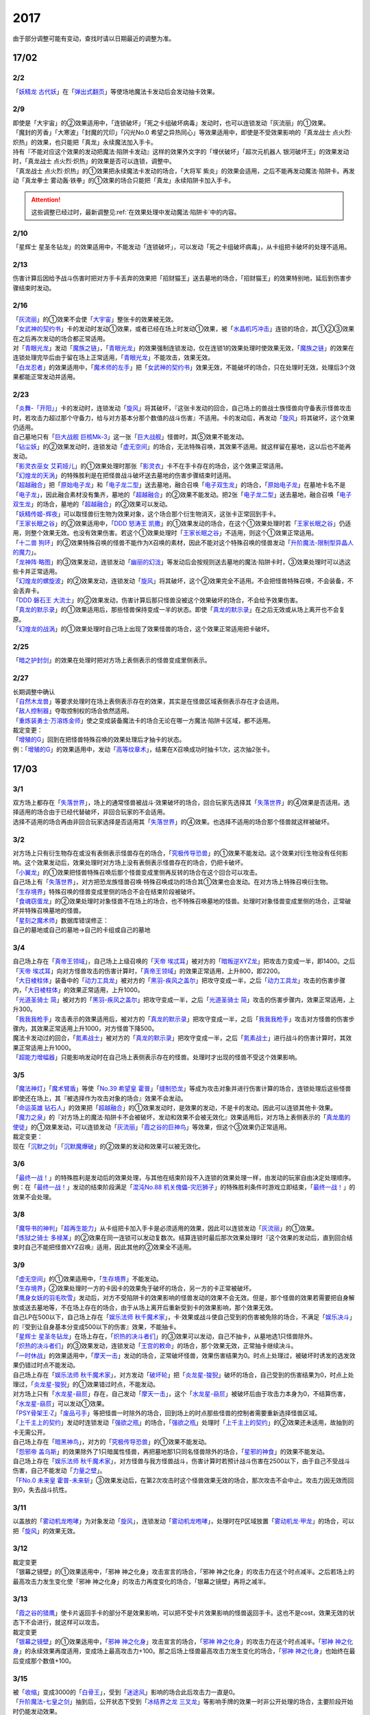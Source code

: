 ====
2017
====

.. role:: strike
    :class: strike

由于部分调整可能有变动，查找时请以日期最近的调整为准。

17/02
=====

2/2
----------

| 「`妖精龙 古代妖`_」在「`弹出式翻页`_」等使场地魔法卡发动后会发动抽卡效果。

2/9
----------

| :strike:`即使是「大宇宙」的②效果适用中，「连锁破坏」「死之卡组破坏病毒」发动时，也可以连锁发动「灰流丽」的①效果。`
| :strike:`「魔封的芳香」「大寒波」「封魔的咒印」「闪光No.0 希望之异热同心」等效果适用中，即使是不受效果影响的「真龙战士 点火烈·炽热」的效果，也只能把「真龙」永续魔法加入手卡。`
| :strike:`持有『不能对应这个效果的发动把魔法·陷阱卡发动』这样的效果外文字的「埋伏破坏」「超次元机器人 银河破坏王」的效果发动时，「真龙战士 点火烈·炽热」的效果是否可以连锁，调整中。`
| :strike:`「真龙战士 点火烈·炽热」的①效果把永续魔法卡发动的场合，「大将军 紫炎」的效果会适用，之后不能再发动魔法·陷阱卡。再发动「真龙拳士 雾动轰·铁拳」的①效果的场合只能把「真龙」永续陷阱卡加入手卡。`

.. attention:: 这些调整已经过时，最新调整见\ :ref:`在效果处理中发动魔法·陷阱卡`\ 中的内容。

2/10
----------

| :strike:`「星辉士 星圣冬钻龙」的效果适用中，不能发动「连锁破坏」，可以发动「死之卡组破坏病毒」，从卡组把卡破坏的处理不适用。`

2/13
----------

| :strike:`伤害计算后因给予战斗伤害时把对方手卡丢弃的效果把「招财猫王」送去墓地的场合，「招财猫王」的效果特别地，延后到伤害步骤结束时发动。`

2/16
----------

| 「`灰流丽`_」的①效果不会使「`大宇宙`_」整张卡的效果被无效。
| 「`女武神的契约书`_」卡的发动时发动①效果，或者已经在场上时发动①效果，被「`水晶机巧冲击`_」连锁的场合，其①②③效果在之后再次发动的场合都正常适用。
| 对「`青眼光龙`_」发动「`魔族之链`_」，「`青眼光龙`_」的效果强制连锁发动，仅在连锁1的效果处理时使效果无效，「`魔族之链`_」的效果在连锁处理完毕后由于留在场上正常适用，「`青眼光龙`_」不能攻击，效果无效。
| 「`白龙忍者`_」的效果适用中，「`魔术师的左手`_」把「`女武神的契约书`_」效果无效，不能破坏的场合，只在处理时无效，处理后3个效果都能正常发动并适用。

2/23
----------

| 「`炎舞-「开阳」`_」卡的发动时，连锁发动「`旋风`_」将其破坏，『这张卡发动的回合，自己场上的兽战士族怪兽向守备表示怪兽攻击时，若攻击力超过那个守备力，给与对方基本分那个数值的战斗伤害』不适用。卡的发动后，再发动「`旋风`_」将其破坏，这个效果仍适用。
| 自己墓地只有「`巨大战舰 巨核Mk-3`_」这一张「`巨大战舰`_」怪兽时，其⑤效果不能发动。
| 「`钻尘妖`_」的②效果发动时，连锁发动「`虚无空间`_」的场合，无法特殊召唤，其效果不适用。就这样留在墓地，这以后也不能再发动。
| 「`影灵衣巫女 艾莉娅儿`_」的①效果处理时那张「`影灵衣`_」卡不在手卡存在的场合，这个效果正常适用。
| 「`幻煌龙的天涡`_」的特殊胜利是在把怪兽战斗破坏送去墓地的伤害步骤结束时适用。
| 「`超越融合`_」把「`原始电子龙`_」和「`电子龙二型`_」送去墓地，融合召唤「`电子双生龙`_」的场合，「`原始电子龙`_」在墓地卡名不是「`电子龙`_」，因此融合素材没有集齐，墓地的「`超越融合`_」的②效果不能发动。把2张「`电子龙二型`_」送去墓地，融合召唤「`电子双生龙`_」的场合，墓地的「`超越融合`_」的②效果可以发动。
| 「`妖精传姬-辉夜`_」可以取怪兽衍生物为效果对象，这个场合那个衍生物消灭，这张卡正常回到手卡。
| 「`王家长眠之谷`_」的②效果适用中，「`DDD 怒涛王 凯撒`_」的①效果发动的场合，在这个①效果处理时若「`王家长眠之谷`_」仍适用，则整个效果无效。也没有效果伤害。若这个①效果处理时「`王家长眠之谷`_」不适用，则这个①效果正常适用。
| 「`十二兽 狗环`_」的②效果特殊召唤的怪兽不能作为X召唤的素材，因此不能对这个特殊召唤的怪兽发动「`升阶魔法-限制型异晶人的魔力`_」。
| 「`龙神阵·略图`_」的③效果发动，连锁发动「`幽丽的幻泷`_」等发动后会按规则送去墓地的魔法·陷阱卡时，③效果处理时可以选这些卡并正常适用。
| 「`幻煌龙的螺旋波`_」的②效果发动，连锁发动「`旋风`_」将其破坏，这个②效果完全不适用。不会把怪兽特殊召唤，不会装备，不会丢弃卡。
| 「`DDD 磐石王 大流士`_」的②效果发动，伤害计算后那只怪兽没被这个效果破坏的场合，不会给予效果伤害。
| 「`真龙的默示录`_」的①效果适用后，那些怪兽保持变成一半的状态。即使「`真龙的默示录`_」在之后无效或从场上离开也不会复原。
| 「`幻煌龙的战涡`_」的①效果处理时自己场上出现了效果怪兽的场合，这个效果正常适用把卡破坏。

2/25
----------

| 「`暗之护封剑`_」的效果在处理时把对方场上表侧表示的怪兽变成里侧表示。

2/27
----------

| 长期调整中确认
| 「`自然木龙兽`_」等要求处理时在场上表侧表示存在的效果，其实是在怪兽区域表侧表示存在才会适用。
| 「`敌人控制器`_」夺取控制权的场合依然适用。
| 「`重炼装勇士·万溶炼金师`_」使之变成装备魔法卡的场合无论在哪一方魔法·陷阱卡区域，都不适用。

| 裁定变更：
| 「`增殖的G`_」回到在把怪兽特殊召唤的效果处理后才抽卡的状态。
| 例：「`增殖的G`_」的效果适用中，发动「`高等纹章术`_」，结果在X召唤成功时抽卡1次，这次抽2张卡。

17/03
=====

3/1
----------

| 双方场上都存在「`失落世界`_」，场上的通常怪兽被战斗·效果破坏的场合，回合玩家先选择其「`失落世界`_」的④效果是否适用。选择适用的场合由于已经代替破坏，非回合玩家的不会适用。
| 选择不适用的场合再由非回合玩家选择是否适用其「`失落世界`_」的④效果。也选择不适用的场合那个怪兽就这样被破坏。

3/2
----------

| 对方场上只有衍生物存在或没有表侧表示怪兽存在的场合，「`究极传导恐兽`_」的①效果不能发动。这个效果对衍生物没有任何影响。这个效果发动后，效果处理时对方场上没有表侧表示怪兽存在的场合，仍把卡破坏。
| 「`小翼龙`_」的①效果把怪兽特殊召唤后那个怪兽变成里侧再反转的场合在这个回合可以攻击。
| 自己场上有「`失落世界`_」，对方把恐龙族怪兽召唤·特殊召唤成功的场合其①效果也会发动。在对方场上特殊召唤衍生物。
| 「`生存境界`_」特殊召唤的怪兽变成里侧的场合不会在结束阶段被破坏。
| 「`食魂窃蛋龙`_」的②效果处理时对象怪兽不在场上的场合，也不特殊召唤墓地的怪兽。处理时对象怪兽变成里侧的场合，正常破坏并特殊召唤墓地的怪兽。
| 「`星刻之魔术师`_」数据库错误修正：
| 自己的墓地或自己的墓地→自己的卡组或自己的墓地

3/4
----------

| 自己场上存在「`真帝王领域`_」，自己场上上级召唤的「`天帝 埃忒耳`_」被对方的「`暗叛逆XYZ龙`_」把攻击力变成一半，即1400。之后「`天帝 埃忒耳`_」向对方怪兽攻击的伤害计算时，「`真帝王领域`_」的效果正常适用，上升800，即2200。
| 「`大日棱柱体`_」装备中的「`动力工具龙`_」被对方的「`黑羽-疾风之盖尔`_」把攻守变成一半，之后「`动力工具龙`_」攻击的伤害步骤内，「`大日棱柱体`_」的效果正常适用，上升1000。
| 「`光道圣骑士 简`_」被对方的「`黑羽-疾风之盖尔`_」把攻守变成一半，之后「`光道圣骑士 简`_」攻击的伤害步骤内，效果正常适用，上升300。
| 「`我我我枪手`_」攻击表示的效果适用后，被对方的「`真龙的默示录`_」把攻守变成一半，之后「`我我我枪手`_」攻击对方怪兽的伤害步骤内，其效果正常适用上升1000，对方怪兽下降500。
| 魔法卡发动过的回合，「`氮素战士`_」被对方的「`真龙的默示录`_」把攻守变成一半，之后「`氮素战士`_」进行战斗的伤害计算时，其效果正常适用上升1000。
| 「`超能力增幅器`_」只能影响发动时在自己场上表侧表示存在的怪兽。处理时才出现的怪兽不受这个效果影响。

3/5
----------

| 「`魔法神灯`_」「`魔术臂盾`_」等使「`No.39 希望皇 霍普`_」「`缝制恐龙`_」等成为攻击对象并进行伤害计算的场合，连锁处理后这些怪兽即使还在场上，其『被选择作为攻击对象的场合』效果不会发动。
| 「`命运英雄 钻石人`_」的效果把「`超越融合`_」的①效果发动时，是效果的发动，不是卡的发动。因此可以连锁其他卡·效果。
| 「`魔力之泉`_」的『对方场上的魔法·陷阱卡不会被破坏，发动和效果不会被无效化』效果适用后，对方场上表侧表示的「`真龙凰的使徒`_」的①效果发动，可以连锁发动「`灰流丽`_」「`霞之谷的巨神鸟`_」等效果，但这个③效果仍正常适用。
| 裁定变更：
| 现在「`沉默之剑`_」「`沉默魔爆破`_」的②效果的发动和效果可以被无效化。

3/6
----------

| 「`最终一战！`_」的特殊胜利是发动后的效果处理，与其他在结束阶段不入连锁的效果处理一样，由发动的玩家自由决定处理顺序。
| 例：在「`最终一战！`_」发动的结束阶段满足「`混沌No.88 机关傀儡-灾厄狮子`_」的特殊胜利条件时游戏立即结束，「`最终一战！`_」的效果不会处理。

3/8
----------

| 「`魔导书的神判`_」「`超再生能力`_」从卡组把卡加入手卡是必须适用的效果，因此可以连锁发动「`灰流丽`_」的①效果。
| 「`炼狱之骑士 多禄某`_」的②效果在同一连锁可以发动复数次。结算连锁时最后那次效果处理时『这个效果的发动后，直到回合结束时自己不能把怪兽XYZ召唤』适用，因此其他的②效果全不适用。

3/9
----------

| 「`虚无空间`_」的①效果适用中，「`生存境界`_」不能发动。
| 「`生存境界`_」②效果处理时一方的卡因卡的效果免于破坏的场合，另一方的卡正常被破坏。
| 「`鹰身女妖的羽毛吹雪`_」发动后，对方不受陷阱卡的效果影响的怪兽发动的效果不会无效。但是，那个怪兽的效果若需要把自身解放或送去墓地等，不在场上存在的场合，由于从场上离开后重新受到卡的效果影响，那个效果无效。
| 自己LP在500以下，自己场上存在「`娱乐法师 秋千魔术家`_」，卡·效果或战斗使自己受到的伤害被免除的场合，不满足「`娱乐决斗`_」的『受到让自身基本分变成500以下的伤害』效果，不能抽卡。
| 「`星辉士 星圣冬钻龙`_」在场上存在，「`炽热的决斗者们`_」的③效果可以发动，自己不抽卡，从墓地选1只怪兽除外。
| 「`炽热的决斗者们`_」的③效果发动，连锁发动「`王宫的敕命`_」的场合，那个效果无效，正常抽卡继续决斗。
| 「`一时休战`_」的效果适用中，「`摩天一击`_」发动的场合，正常破坏怪兽，效果伤害结果为0。时点上处理过，被破坏时诱发的选发效果仍错过时点不能发动。
| 自己场上存在「`娱乐法师 秋千魔术家`_」，对方发动「`破坏轮`_」把「`炎龙星-狻猊`_」破坏的场合，自己受到的伤害结果为0，时点上处理过，「`炎龙星-狻猊`_」的①效果错过时点，不能发动。
| 对方场上只有「`水龙星-赑屃`_」存在，自己发动「`摩天一击`_」，这个「`水龙星-赑屃`_」被破坏后由于攻击力本身为0，不结算伤害，「`水龙星-赑屃`_」可以发动①效果。
| 「`PSY骨架王·Ζ`_」「`废品弓手`_」等把怪兽一时除外的场合，回到场上的时点那些怪兽的控制者需要重新选择怪兽区域。
| 「`上千主上的契约`_」发动时连锁发动「`强欲之瓶`_」的场合，「`强欲之瓶`_」处理时「`上千主上的契约`_」的②效果还未适用，故抽到的卡无需公开。
| 自己场上存在「`暗黑神鸟`_」，对方的「`究极传导恐兽`_」的①效果不能发动。
| 「`怨邪帝 盖乌斯`_」的效果除外了1只暗属性怪兽，再把墓地那1只同名怪兽除外的场合，「`星邪的神食`_」的效果不能发动。
| 自己场上存在「`娱乐法师 秋千魔术家`_」，对方怪兽与我方怪兽战斗，伤害计算时若预计战斗伤害在2500以下，由于自己不受战斗伤害，自己不能发动「`力量之壁`_」。
| 「`FNo.0 未来皇 霍普-未来斩`_」③效果发动后，在第2次攻击时这个怪兽效果无效的场合，那次攻击不会中止。攻击力因无效而回到0，失去战斗抗性。

3/11
----------

| 以盖放的「`雾动机龙咆哮`_」为对象发动「`旋风`_」，连锁发动「`雾动机龙咆哮`_」，处理时在P区域放置「`雾动机龙·甲龙`_」的场合，可以把「`旋风`_」的效果无效。

3/12
----------

| 裁定变更
| :strike:`「银幕之镜壁」的①效果适用中，「邪神 神之化身」攻击宣言的场合，「邪神 神之化身」的攻击力在这个时点减半。之后若场上的最高攻击力发生变化使「邪神 神之化身」的攻击力再度变化的场合，「银幕之镜壁」再将之减半。`

3/13
----------

| 「`霞之谷的猎鹰`_」使卡片返回手卡的部分不是效果影响，可以把不受卡片效果影响的怪兽返回手卡。这也不是cost，效果无效的状态下不会进行，就这样可以攻击。
| 裁定变更
| 「`银幕之镜壁`_」的①效果适用中，「`邪神 神之化身`_」攻击宣言的场合，「`邪神 神之化身`_」的攻击力在这个时点减半。「`邪神 神之化身`_」的永续效果再度适用，变成场上最高攻击力+100。那之后场上怪兽最高攻击力发生变化的场合，「`邪神 神之化身`_」也始终在最后变成那个数值+100。

3/15
----------

| 被「`收缩`_」变成3000的「`白骨王`_」，受到「`迷途风`_」影响的场合此后攻击力一直是0。
| 「`升阶魔法-七皇之剑`_」抽到后，公开状态下受到「`冰结界之龙 三叉龙`_」等影响手牌的效果一时非公开处理的场合，主要阶段开始时仍能发动效果。
| 实际上并不是一定要一时非公开再选，双方可以另行讨论或向裁判请教其他的处理方法。

3/16
----------

| 「`风魔女-冰铃`_」的①效果发动，连锁「`灰流丽`_」的①效果发动的场合，由于无效的是效果不是发动，这个回合不是5星以上的风属性怪兽不能从额外卡组特殊召唤。
| 「`究极恐兽`_」使自己其他怪兽不能攻击的效果是影响怪兽的效果。
| 「`小翼龙`_」的①效果特殊召唤的怪兽变成里侧再反转后可以攻击。
| 「`灵魂交错`_」的效果处理时对象怪兽变成里侧的场合这个效果仍然适用。但是「`电子化芭蕾练习裙`_」等要求特殊条件的怪兽不能把那个对方的里侧的怪兽解放，此时仍然正常解放自己的怪兽。
| 「`灵魂交错`_」的效果适用后，那个怪兽再变成里侧的场合这个效果不适用，自己不能解放那个对象怪兽。由于已经发动了，战斗阶段仍然不能进行。
| 「`昆虫女王`_」战斗破坏对方怪兽后在结束阶段前从场上离开的场合，结束阶段由于不在场上，不能发动效果。
| 「`花札卫-月花见-`_」的①效果被「`灰流丽`_」无效的场合，『这个效果发动的场合』是怪兽效果，由于被无效，下个回合抽卡阶段不跳过。
| 「`花札卫-月花见-`_」的①效果即使特殊召唤的怪兽没有直接攻击，下个回合也跳过抽卡阶段。
| 「`疾行机人 OMK口香糖`_」发动①效果特殊召唤的战斗阶段内，被「`银河眼光子龙`_」等一时除外再回到场上的场合，情报不丢失，②效果仍可以发动。\ `17/3/16 <https://www.db.yugioh-card.com/yugiohdb/faq_search.action?ope=5&fid=8988&keyword=&tag=-1&request_locale=ja>`__
| 「`娱乐伙伴 逗乐家`_」的P效果只回复1000分，与对方场上有几只满足条件的怪兽无关。
| 「`未来融合`_」的卡的发动和①效果发动时「`暴走魔法阵`_」的②效果不适用。只在②效果发动时适用「`暴走魔法阵`_」的②效果。
| 发动「`执念之剑`_」「`缚神冢`_」连锁「`魔法捕获`_」的场合，之后「`执念之剑`_」「`缚神冢`_」送去墓地时，立刻返回手卡，那些送去墓地时发动的效果由于成为非公开情报，不会发动。
| 「`替罪羊`_」发动的回合对方特殊召唤「`骏足之河马 马力巨犀`_」，其②效果强制发动的场合自己仍不能选怪兽特殊召唤。
| 自己场上存在的「`龙落亲`_」「`龙子`_」被「`激流葬`_」破坏后自己可以发动「`激流苏生`_」，「`龙落亲`_」只能通过幻龙族怪兽的效果特殊召唤，因此只会特殊召唤「`龙子`_」，造成500伤害。
| 复数张「`女武神的契约书`_」在准备阶段都要发动③效果的场合，可以组成连锁发动。这个③效果也可以在连锁2发动。

3/17
----------

| 「`御前试合`_」「`群雄割据`_」「`异种斗争`_」都可以使不受陷阱卡的效果影响的怪兽送去墓地。
| 「`魔力之枷`_」的效果不是cost，也不是那些行为的效果处理或手续·条件。
| 「`融合咒印生物-暗`_」的效果解放「`沼地魔神王`_」的场合，「`沼地魔神王`_」可以适用代替成为融合素材的效果，代替「`召唤师 阿莱斯特`_」把「`召唤兽 卡利古拉`_」特殊召唤。看清「`融合咒印生物-暗`_」的效果，这次特殊召唤不是融合召唤。

本周更新了\ :ref:`大师规则（2017）变更点`\ 

3/25
----------

| 「`暴走魔法阵`_」的②效果能使反击陷阱「`魔玩具行进`_」的发动不会被无效。
| 受到「`黑羽-疾风之盖尔`_」效果影响的「`清净恶龙`_」向对方怪兽攻击的伤害计算时，攻击力正常变成攻击对象怪兽攻击力的两倍。
| 「`光道猎犬·雷光`_」文本变动带来的裁定变更
| ①效果不取对象，把卡破坏和从卡组把卡送去墓地的处理同时进行。

3/26
----------

| 「`鬼计女夜魔`_」的效果破坏了EX区域的怪兽的场合，那个EX区域变得不能使用。另一个EX区域没有怪兽存在的场合，自己和对方都可以使用。

3/29
----------

| 「`光道猎犬·雷光`_」的①效果没能破坏卡的场合，也从卡组把3张卡送去墓地。
| 「`禁止令`_」宣言「`青眼亚白龙`_」的场合，场上的「`青眼亚白龙`_」送去墓地后，由于卡名是「`青眼白龙`_」，结果可以正常被卡的效果特殊召唤。特殊召唤到场上后由于卡名是「`青眼白龙`_」也能正常使用。
| 「`禁止令`_」宣言「`黄泉青蛙`_」「`炎王神兽 大鹏不死鸟`_」等的场合，场上的那些怪兽送去墓地后不能使用，不能再发动自身效果。

3/30
----------

| 本周数据库更新的FAQ关于新大师规则的部分在\ :ref:`大师规则（2017）变更点`\ 查阅，这里不再列出。
| 对方「`火之迦具土`_」的效果适用，下个抽卡阶段开始时自己手卡不是0张的场合，「`电子化恶魔`_」的效果不能发动。然后自己因「`火之迦具土`_」的效果丢弃所有手卡。

17/04
=====

4/1
----------

| 「`骏足之河马 马力巨犀`_」文本变更带来的新裁定
| ②效果必定发动，不取对象。

4/3
----------

| :strike:`「荒野的大龙卷」不能破坏P区域的P卡。`
| 在连接召唤之际连接怪兽从场上离开导致所连接区不存在的场合如何处理，调整中。

4/5
----------

| 「`荒野的大龙卷`_」可以破坏P区域的P卡。
| 「`DDD 克龙王 贝奥武夫`_」的②效果会破坏P区域的P卡。
| :strike:`「埋伏破坏」「超次元机器人 银河破坏王」的效果发动时，是否可以连锁发动「真龙战士 点火烈 炽热」的①效果或「娱乐伙伴 天空魔术家」的②效果，2/9至今仍调整中。`
| 因其他卡的效果不受影响的怪兽，即使战斗破坏确定，伤害计算后仍然不受效果影响，不会因「`异次元女战士`_」等效果除外。

4/6
----------

| 本周数据库更新的FAQ关于新大师规则的部分在\ :ref:`大师规则（2017）变更点`\ 查阅，这里不再列出。
| 「`龙星`_」怪兽作S素材的S怪兽被战斗破坏确定的伤害计算后，「`龙星`_」怪兽的效果仍然适用。
| 「`真龙剑皇 卓辉星·拼图`_」的①效果虽然是无种类效果，战斗破坏确定的伤害计算后仍会不适用。
| 「`超电导战机 皇神磁炮王`_」「`魔术师的导门阵`_」等把多个怪兽特殊召唤的效果，处理时可用的怪兽区域不足的场合完全不适用，不会特殊召唤怪兽。
| 裁定变更：
| 「`大天使 克里斯提亚`_」在效果无效的状态下从场上离开时也回到卡组最上方。
| 「`甲虫装机的宝珠`_」的效果，连锁卡的发动的场合，是无效卡的发动时的效果处理。因此，「`魔族之链`_」等在卡的发动时没有效果处理的永续陷阱的效果不会无效。

4/7
----------

| 「`言语断道侍`_」「`机动城的齿轮巨人`_」的效果发动后未适用的场合，由于这张卡的效果没有发动次数限制，可以再次发动。
| 「`言语断道侍`_」「`机动城的齿轮巨人`_」的效果适用的回合，不能再发动「`言语断道侍`_」「`机动城的齿轮巨人`_」的效果。
| 「`幻创之混种恐龙`_」的①效果适用的主要阶段，不能再发动其他「`幻创之混种恐龙`_」的效果。而本身这个效果是2速，「`幻创之混种恐龙`_」的①效果发动时由于还未适用，可以连锁发动第2张「`幻创之混种恐龙`_」的①效果。
| 「`和睦的使者`_」的效果适用的回合，不能再发动其他「`和睦的使者`_」。
| X召唤的「`抒情歌鸲-吟诵椋鸟`_」装备了「`克己挑战`_」后与攻击力更高的怪兽战斗的场合自己受的战斗伤害是正常数值，对方受到2倍战斗伤害。
| 「`混沌壶`_」的效果把「`纳迦`_」加入卡组后再里侧守备表示特殊召唤了「`纳迦`_」的场合，其效果也会发动。此时「`魔轰神兽 尤尼科`_」的效果会把这个效果无效，不会破坏。

4/9
----------

| :strike:`「幻创之混种恐龙」的①效果适用的主要阶段，「食魂窃蛋龙」以「小翼龙」为对象发动②效果，处理时再选这个「小翼龙」特殊召唤。连锁处理后场上的这个「小翼龙」发动①效果，被「神之通告」连锁的场合，由于当作从墓地发动的效果，这次发动无效。而由于场所移动，不视为同一张卡，不会破坏。`

.. figure:: ../.static/c06/2017_1.jpg
   :alt: image.jpg

| :strike:`对方发动「强制转移」并连锁发动「活死人的呼声」把「闪珖龙 星尘」特殊召唤。我方的「月华龙 黑蔷薇」控制权与之交换。处理完毕时由我方发动「月华龙 黑蔷薇」的效果，被「神之通告」连锁的场合，对方场上的「月华龙 黑蔷薇」会被破坏。`
| 自己怪兽直接攻击，伤害步骤内自己的效果发动，对方连锁发动手卡的「`PSY`_」怪兽的效果特殊召唤怪兽到对方场上的场合，只要自己怪兽正常在场上，那次直接攻击不会中止，不会卷回，正常继续进行伤害计算。

4/13
----------

| 「`妖仙大旋风`_」的①效果让怪兽加入额外卡组的场合，由于没有回到手卡，结束阶段不会被自身②效果破坏。
| **注**
  目前回到手卡的效果结果使怪兽回到额外卡组的场合都会让之后效果不适用。
| 「`超未来`_」在自己主怪兽区域有1个以上空位时才能发动。发动后处理时空位不足的场合自选特殊召唤的怪兽，把没能特殊召唤的怪兽里侧除外并失去基本分。
| 「`技能抽取`_」的①效果适用中，怪兽区域的「`宝玉兽`_」怪兽效果无效，被破坏的场合正常送去墓地。
| 裁定变更：
| 「`黑色花园`_」的效果处理时召唤·特殊召唤的怪兽不在场上存在的场合不会减半攻击力，也不会特殊召唤衍生物。
| 「`新空间侠·暗黑豹`_」的效果不能以怪兽衍生物为对象发动。

4/15
----------

| 「`黑色花园`_」的效果处理时召唤·特殊召唤的怪兽变成里侧守备表示或不受魔法卡的效果影响的场合不会减半攻击力，但是会特殊召唤衍生物。
| wiki在4/8和4/15的更新中显示当反转怪兽在一组连锁后成为非公开情报时也可以发动反转发动的效果。但在下多次在线提问以及邮件提问的答复都是不能发动。即维持原先裁定。

4/17
----------

| 「`淘气仙星灯光舞台`_」的②效果对象无法发动的场合必须送去墓地。例如是通常魔法卡，或「`魔封的芳香`_」适用后盖放的速攻魔法卡等的场合在结束阶段对方必须选送去墓地。
| 「`XX-剑士 加特姆士`_」的效果发动时，可以连锁发动「`暗黑界的洗脑`_」的效果。

4/20
----------

| 「`死灵之魔导书`_」不能除外墓地的连接怪兽来发动效果，但可以特殊召唤墓地的连接怪兽，这个场合之后上升等级的效果不适用。
| 「`冰火之魔导书`_」的效果处理时可以把连锁上自身以外自己的手卡·场上确定要送去墓地的「`魔導書`_」卡送去墓地并正常抽卡。
| 「`DDD 怒涛大王 决策凯撒`_」的①效果只把怪兽效果的发动无效，没能破坏的场合后续处理不进行。
| 对不受其他卡的效果影响的怪兽的效果的发动连锁发动「`无偿交换`_」，这次效果的发动不会无效，这个怪兽不会破坏，但结果对方会抽卡。

4/21
----------

| :strike:`「魔力之泉」的效果适用中，「魔宫的贿赂」发动的场合不会无效卡的发动，结果对方不能抽卡。`
| 1次P召唤了合计6只怪兽的场合，不满足「`娱乐决斗`_」的抽卡条件。

4/29
----------

| 「`魔族之链`_」「`拷问车轮`_」、装备魔法卡等对以下怪兽发动的场合
| 「`幻影筮龟`_」
| 「`电子凤凰`_」
| 由于它们只不入连锁的使取对象的效果无效，不能破坏，结果「`魔族之链`_」等只在这个连锁处理时无效，连锁处理后留在场上正常适用效果。

| 「`魔族之链`_」「`拷问车轮`_」、装备魔法卡等对以下可以不入连锁的使取对象的效果无效并破坏的怪兽发动的场合，连锁处理时这些怪兽的效果适用，对应的魔法·陷阱卡的效果无效并破坏。
| 「`黑曜岩龙`_」
| 「`秘仪之力-愚者`_」
| 「`暴君龙`_」
| 「`龙战士`_」
| 「`无败将军 弗里德`_」
| 「`静寂之杖-波纹`_」装备的怪兽

| 「`真龙皇`_」怪兽特殊召唤成功并适用了破坏2只要求属性的效果的场合，由于同时处理，可以在处理完发动「`炼狱的落穴`_」。这个场合结果既没有无效①效果，也不会使之后发动的②效果无效。

17/05
=====

5/4
----------

| 发动「`魔术礼帽`_」，连锁「`弯月罩`_」变成结束阶段的场合如何处理，调整中。

5/6
----------

| 「`水卜之魔导书`_」适用后，战斗破坏怪兽时发动的效果不视为从任何区域发动，因此即使这个时点其在卡组，或被里侧除外也能发动。此外，这个时点在墓地的场合，不能连锁发动「`青眼精灵龙`_」的②效果，「`狱火机·拿玛`_」的②效果连锁发动的场合不会除外。
| **注** 同「`太阳龙 因蒂`_」「`月影龙 基利亚`_」
| 「`终焉的倒计时`_」日文原文效果不需要卡的发动，「`命运英雄 钻石人`_」的效果可以正常发动墓地的它的效果并适用。

5/11
----------

| 「邪神 恐惧之源」或「银幕之镜壁」存在，对已经是1500的「青眼白龙」发动「疾风之盖尔」等\ **变成·交换**\ 效果，结果是1500/2/2=375。
| 而对1500的「`青眼白龙`_」发动突进，或者「`魔导战士 破坏者`_」自身效果等，上升·下降攻击力，是在之前基础上上升下降，再/2。也就是3000+700=3700/2=1850，或1600+300=1900/2=950。
| 自己「幻创之混种恐龙」的①效果适用的主要阶段，对方发动「帝王的烈旋」的场合，由于是在卡的发动时\ **适用**\ 的效果，对方仍可以解放自己的恐龙族怪兽。
| 「`禁止令`_」宣言的怪兽，不能被「`阳炎柱`_」「`十二兽的方合`_」等效果从手卡·卡组变成X素材。不过，已经在场上存在的场合，「`阳炎柱`_」等效果可以把它变成X素材。
| 「`拓扑逻辑轰炸龙`_」和其他怪兽同时特殊召唤成功时，其①效果不能发动。此外，在可以发动的时点已经不在场上表侧表示存在的场合，其①效果不能发动。伤害计算后，自身和对方怪兽之中有1只不在场上表侧表示存在的场合，其②效果不能发动。
| 「`淘气仙星·曼珠诗华`_」的①效果发动后，处理时因「`扰乱三人组`_」等没有可用区域的场合，从手卡送去墓地，后续效果不适用，对象怪兽不会回到手卡。
| 「`兰卡之虫惑魔`_」的③效果发动，连锁把作为对象的盖放的魔法·陷阱卡发动的场合，若那张卡是通常陷阱卡等，在发动后会送去墓地，这个场合不会回到手卡而正常在连锁处理后送墓，后续效果不适用，不能把卡盖放。

5/13
----------

| 「`幻创之混种恐龙`_」的效果适用的主要阶段，「`我我我枪手`_」发动攻击表示的效果的场合，那个战斗阶段与之战斗的恐龙族怪兽仍然会下降攻击力。
| 「`隐藏的机壳杀手 物质主义`_」与发动了攻击表示效果的「`我我我枪手`_」战斗的场合，会下降攻击力。

5/17
----------

| 「`代理龙`_」的效果选出怪兽来代替破坏时，不会再适用「`炼狱的死徒`_」等可选的代替破坏效果。
| 「`守护神的宝札`_」的效果适用中，通常抽卡2张，发动「`剑之指挥`_」的场合，只要有1张是魔法·陷阱卡就可以适用。适用丢弃效果的场合2张全部丢弃。

5/18
----------

| 守备表示的怪兽发动效果，连锁特殊召唤「`No.41 泥睡魔兽 睡梦貘`_」的场合，这个发动的效果处理时无效化。
| 里侧除外的效果不能取衍生物为对象。「`吞食百万的暴食兽`_」的③效果不能发动。
| 「`魔界剧团-大明星`_」的效果盖放「`魔界台本「魔界的宴咜女」`_」并发动后，结束阶段也送去墓地。
| 「`魔术师的导门阵`_」在连锁1发动特殊召唤了2只怪兽的场合，由于是2次分别特殊召唤1只怪兽，「`破解龙`_」的②效果不会错过时点，可以发动，只有最后特殊召唤的那1只怪兽适用效果。在连锁2以上发动的场合，其错过时点不能发动。
| 「`连击的帝王`_」的效果上级召唤「`幻影英雄 突袭魔女`_」的场合，可以解放连锁中已经发动还在场上表侧表示的陷阱卡来上级召唤。
| 「`DDD 超死伟王 白地狱终末神`_」的②怪兽效果在对方场上没有P怪兽表侧表示存在时不能发动。处理时对方场上没有P怪兽表侧表示存在的场合不适用。
| 「`霸王紫龙 异色眼猛毒龙`_」得到卡名·效果，上升攻击力后，效果无效的场合攻击力复原，卡名·效果仍旧得到的状态。
| 「`骏足之迅猛龙`_」的效果对方选怪兽特殊召唤的场合，「`慢活族`_」的效果会对对方玩家适用。对方选不特殊召唤的场合则不适用。

5/19
----------

| 「`灵魂龙`_」的效果在1个连锁上可以发动任意次。

5/21
----------

| 快速决斗规则中，没有主要阶段2。也是可以发动「`端末世界`_」的。
| 「`召唤连锁`_」适用后，不能发动「`二重召唤`_」。

5/25
----------

| 里侧守备表示的「`黑羽-残夜之波刃剑鸟`_」被「`蓄积硫酸的落穴`_」翻开的场合，其②永续效果在效果处理中不适用，结果被破坏。
| 对方没有手卡时不能发动「`淘气仙星的康乃馨转生术`_」.
| 1组连锁上有多次特殊召唤的场合，连锁处理后「`拓扑逻辑轰炸龙`_」的效果只会发动1次。
| 「`淘气仙星`_」怪兽召唤·特殊召唤成功时，「`淘气仙星·霍莉安琪儿`_」的①效果适用给予200伤害，再「`淘气仙星的灯光舞台`_」的③效果适用给予200伤害，对应特殊召唤「`DDD 反骨王 列奥尼达`_」的场合，只回复「`淘气仙星的灯光舞台`_」的③效果给予的伤害，也就是200点。
| 「`淘气仙星·曼珠诗华`_」存在2张，对方抽卡受到400伤害后特殊召唤的「`冥府之使者 格斯`_」也是一样，只给予200伤害。
| 确定战斗破坏的怪兽在伤害计算后发动效果，连锁发动「`龙星的九支`_」的场合只把发动无效，不会回到卡组，不会破坏卡片。
| 「`真龙皇 法·王·兽`_」的效果适用中，自己手卡「`真龙`_」怪兽效果处理时选对方场上不受怪兽效果影响的怪兽的场合，只破坏另1张怪兽，不能特殊召唤。

5/28
----------

| 「`黑色花园`_」特殊召唤的衍生物的原本持有者是把怪兽召唤·特殊召唤的玩家。与此卡控制者无关，特殊召唤的位置由召唤·特殊召唤的玩家决定。
| 「`洗脑解除`_」的效果适用中，「`死者苏生`_」把对方的怪兽特殊召唤的场合，在特殊召唤成功的时点先不入连锁的回到对方场上，特殊召唤成功时发动的效果由原本持有者也就是对方来发动。

17/06
=====

6/1
----------

| 「`拓扑逻辑轰炸龙`_」在场上存在，「`灵魂补充`_」特殊召唤1只连接怪兽1只任意怪兽，这个怪兽放置在那个连接怪兽的所连接区的场合「`拓扑逻辑轰炸龙`_」的①效果会发动。

6/2
----------

| 不是正规出场的「`杰拉的天使`_」被除外后下个回合也会发动②效果，结果不会特殊召唤。

6/4
----------

| 「`巨机人都市`_」的效果适用中，「`超级交通工具-隐形合体`_」的攻击力在伤害计算时是3000。

6/5
----------

| 「`解放朱顶红`_」的效果适用后，「`真龙剑皇 卓辉星·拼图`_」可以只解放1只怪兽·永续魔法·永续陷阱卡来上级召唤，只获得1种抗性。
| 「`潜海奇袭`_」②效果的cost可以除外怪兽衍生物，衍生物离场即消灭，结束阶段不会回到场上。

6/8
----------

| 复制「`宇宙耀变龙`_」的效果的怪兽，作为发动效果的cost把自身除外后，不会回场。

6/10
----------

| 「`邪遗式人鱼风灵`_」战斗破坏「`流电双角兽`_」、效果无效的「`未来No.0 未来皇 霍普`_」的场合，这些怪兽在伤害步骤结束时回到额外卡组了，不能发动效果。

6/11
----------

| 没有X素材的「`No.53 伪骸神 心地心`_」因「`破坏龙 甘多拉`_」等效果破坏并除外的场合，由于不在墓地，其效果不能发动。

6/12
----------

| 效果处理中进行伤害计算，发生战斗破坏，作为破坏的代替进行其他行为的场合，在伤害计算时就处理这些行为，然后处理剩余连锁，在连锁处理完毕时进入伤害计算后和伤害步骤结束时。
| 「`阿努比斯的裁决`_」这样，即使效果处理中不同时的破坏了2张卡的场合，处理后「`鬼计心碎`_」「`苏生拼组`_」不能发动。

6/15
----------

| 「魔族之链」、装备魔法卡等魔法·陷阱卡的发动时，连锁发动以下把取对象的\ **效果无效**\ 的效果
| 「`甲虫装机的宝珠`_」
| 「`水晶机巧冲击`_」的②效果
| 「`坏星坏兽 席兹奇埃鲁`_」的④效果
| 「`武神器-边津`_」
| 「`破坏剑一闪`_」的②效果
| 「`青眼的光龙`_」的②效果
| 「`天位骑士`_」
| 「`超古深海王-鱼王`_」
| 「`科技属-刃枪手`_」
| 「`龙之宝珠`_」
| 「`魔族之链`_」、装备魔法卡等只在效果处理时无效，连锁处理后由于还在场上正常恢复适用。以上部分效果还可以破坏卡，被破坏的场合由于不在场上而不适用。

6/16
----------

| 自己场上存在「`失落世界`_」，对方把恐龙族怪兽特殊召唤的场合，衍生物也在对方场上特殊召唤。这个衍生物的具体位置由「`失落世界`_」的控制者也就是我方决定。
| 自己额外卡组只有连接怪兽的场合也可以发动「`三位一择`_」。
| 「`严格的老魔术师`_」的效果处理是双方确认互相里侧的卡。

6/19
----------

| 「`大宇宙`_」的②效果适用中，「`龙冰`_」要从手卡丢弃自身特召的场合，这个效果不能发动。
| 「`废铁稻草人`_」发动，连锁发动「`旋风`_」把它破坏，还是存在处理盖放的时点，连锁处理完毕时「`翻倍机会`_」等错过时点不能发动。
| 「`绕舌怪`_」的效果发动，连锁发动「`Ｄ.Ｄ.乌鸦`_」的效果把它除外，还是存在处理自身除外的时点，连锁处理完毕时「`强烈的打落`_」等错过时点不能发动。
| 「`哥布林德伯格`_」的效果发动，连锁发动「`强制脱出装置`_」让其回到手卡，还是存在处理变成守备表示的时点，连锁处理完毕时特殊召唤的「`元素英雄 天空侠`_」等效果错过时点不能发动。
| 因卡片效果变成兽族的怪兽作为融合素材把「`野兽眼灵摆龙`_」特殊召唤后，它的效果可以正常发动给予伤害。

6/22
----------

| 复制「`PSY 骨架王·Z`_」的效果的怪兽，发动效果把自身除外后，不会回场。对方怪兽正常回到场上。
| 「`闪珖龙 星尘`_」等效果适用的P区域的卡用卡片效果特殊召唤后，效果不再适用。适用的怪兽变成装备魔法卡的场合，效果也不再适用。
| 抽卡阶段发动「`电脑网后门`_」，除外的怪兽在这个回合的准备阶段回到场上，可以直接攻击。

6/23
----------

| 互相战斗的怪兽只要有1方是衍生物，伤害计算时不能发动「`变则齿轮`_」。

6/24
----------

| 「`交通机人连接区`_」特殊召唤的怪兽的效果的发动可以被无效。
| 发动「`冰晶`_」连锁发动「`大宇宙`_」，破坏并除外的时点就是效果处理完毕，可以发动「`连锁旋风`_」。
| \ :strike:`「创造之魔导书」取「水卜之魔导书」为对象发动效果，同时取场上1张魔法师族怪兽为对象，「坏星坏兽 席兹奇埃鲁」的④效果能否发动，调整中。`\ 

6/26
----------

| 「`防火龙`_」的效果发动后，一时除外再度回到场上还能再次发动效果。
| :strike:`攻击过的怪兽因「忍法 影缝之术」的效果除外又在这个战斗阶段回到场上时，是否又能攻击，调整中。`
| :strike:`「No.66 霸键甲虫」适用的怪兽变成装备魔法，或适用的P区域的卡被特殊召唤的场合，是否还持续适用，调整中。`

6/28
----------

| 复制「`刻剑之魔术师`_」「`银河眼光子龙`_」的效果的怪兽，发动效果把自身除外后，会回场。复制目前已知的其他怪兽并发动效果把自身一时除外后不会回场。

6/29
----------

| 「`星杯剑士 奥拉姆`_」发动②效果，连锁发动「`强制脱出装置`_」等使其处理时不在场上存在的场合，不存在所连接区，这个效果不适用。
| 「`常暗的契约书`_」①效果适用中，「`灵摆融合`_」「`炼装勇士·万溶炼金师`_」等效果可以把作为魔法卡的怪兽当作融合素材。
| 「`DNA移植手术`_」宣言光属性的状态，「`堕天使 苏泊比亚`_」的效果特殊召唤「`幻奏的音姬 天才之莫扎特`_」的场合，这个「`幻奏的音姬 天才之莫扎特`_」可以发动效果。那之后，这个回合不能把原本属性是光属性以外的怪兽特殊召唤。
| 「`神鸟攻击`_」解放持有「`急袭猛禽`_」怪兽作为XYZ素材的「`急袭猛禽-武库猎鹰`_」发动，连锁发动「`D.D.乌鸦`_」的效果将其除外的场合，连锁处理完毕时其已经不在墓地存在，③效果不能发动。
| :strike:`「神圣光辉」的效果适用中，表侧守备表示召唤的「哥布林德伯格」的效果发动，还是存在处理变成守备表示的时点，连锁处理完毕时特殊召唤的「元素英雄 天空侠」等效果错过时点不能发动。`

17/07
=====

7/1
----------

| 「`虫洞`_」除外的怪兽回到场上的时点必须回到之前的位置。把EX区域的怪兽除外的场合那个怪兽不会回到场上，在那个时点送去墓地。

7/6
----------

| 「`魔术礼帽`_」的效果使魔法·陷阱卡在怪兽区域存在，并用其他卡的效果跳过战斗阶段结束时的场合，这些魔法·陷阱卡被破坏，不视为效果破坏。「`圣剑`_」装备魔法卡的效果可以发动。

7/7
----------

| 自己场上没有卡的场合发动「`颉颃胜负`_」，由于自身在处理时在场上，对方必须选自己场上的卡里侧除外到剩下1张。
| 对方场上有衍生物和其他卡，自己发动「`颉颃胜负`_」，衍生物不能里侧除外，对方必须选除外其他卡。对方场上只存在衍生物的场合自己不能发动「`颉颃胜负`_」。
| 以自身效果记述方式特殊召唤的「`消战者`_」「`宝龙星-神数负屃`_」等作解放，上级召唤「`旋风机 风神电子人`_」的场合先适用它们的自身效果被除外或回到卡组。解放陷阱怪兽的场合那张陷阱卡回到手卡。
| 「`幻变骚灵协议`_」的②效果在伤害步骤可以发动。此前，只要不是怪兽或反击陷阱，即使卡片效果记述『发动无效』也不能在伤害步骤发动。

7/10
----------

| 不受战斗伤害的状态下，「`卫生兵 肌肉大汉`_」仍然可以适用效果变成回复基本分。「`药物的副作用`_」的效果适用中变成给予基本分伤害的效果。

7/13
----------

| 「`卡通王国`_」卡的发动时③效果不适用，对方可以连锁以「`卡通`_」怪兽为对象发动效果。
| 对方场上没有场地魔法，自己发动「`虚拟世界`_」把自己场上的场地魔法送去墓地，发动新的场地魔法的时点，由于互相场上没有场地魔法存在，自己的「`罪`_」怪兽会被破坏。
| 「`颉颃胜负`_」是让对方把自己卡片除外，自己场上存在「`混沌猎人`_」的场合，自己不能发动「`颉颃胜负`_」。
| 对方场上存在「`混沌猎人`_」的场合自己可以发动「`颉颃胜负`_」。

7/15
----------

| 同「`武装海洋猎手`_」进行战斗而被无效化的怪兽，在场上发动效果，处理时不在场上存在的场合也无效。
| 在墓地发动效果，处理时不在墓地的场合也无效。
| 被战斗破坏又因「`大宇宙`_」而在伤害步骤结束时不送去墓地直接除外，之后发动效果的场合不会无效。

7/20
----------

| 基本上，发动后要送去墓地的魔法·陷阱卡，在连锁处理中卡的发动没有被无效的场合不能回到手卡·卡组。取对象的这种效果（如「`星圣·昴星团`_」）不能取它们为对象，cost以及不取对象的效果（如「`个人欺骗攻击`_」「`爆龙剑士 点火星·日珥`_」）在处理时不能选它们。
| 而「`光的护封剑`_」「`幻变骚灵伪装`_」「`机壳的冻结`_」等发动后会表侧表示留在场上的魔法·陷阱卡则可以回到手卡·卡组。此外，「`诱饵人偶`_」「`废铁稻草人`_」这样发动后不会送去墓地，也不会表侧表示留在场上的如何处理目前调整中。
| 双方怪兽都适用了「`猪突猛进`_」，进行战斗的场合，回合玩家先适用，非回合玩家的怪兽被破坏，由于不再表侧表示在场上存在，回合玩家的不破坏。

7/21
----------

| 自己场上只有1只装备了「`团结之力`_」的「`No.64 古狸 三太夫`_」发动效果，特殊召唤的时点决定衍生物的攻击力，2只怪兽上升1600，结果是2600。
| 同「`武装海洋猎手`_」进行战斗而被无效化的怪兽，在场上发动效果，处理时变成里侧守备表示的场合效果正常适用。

7/24
----------

| 「`命运英雄 钻石人`_」把以下宣言卡名的魔法卡送去墓地的下个回合，能否发动的结果如下：
| 「`深渊的指名者`_」「`异次元之指名者`_」「`暗之指名者`_」：可以发动
| 「`下降潮流`_」「`真实之名`_」：可以发动
| 「`天声的服从`_」：不能发动

7/27
----------

| 「`假威鸭`_」的效果适用中，不受怪兽效果影响的怪兽仍然不能直接攻击。
| 「`过火的埋葬`_」特殊召唤的怪兽不受魔法效果影响的场合那个怪兽的效果不会无效。
| 「`电子龙核`_」的效果可以把「`电子界信标`_」加入手卡。
| 连接端都不可用的场合「`装弹枪管龙`_」的③效果不能发动。

17/08
=====

8/2
----------

| 装备着「`A-突击核`_」等会强制代替破坏的怪兽可以被「`代理龙`_」的效果选。之后由「`A-突击核`_」等代替破坏，连接端的那只怪兽不破坏。

8/4
----------

| 即使不受效果影响的怪兽也不能把「`幻变骚灵伪装`_」装备的怪兽作为攻击对象。
| 「`天声的服从`_」效果被无效的回合也可以发动「`强欲而谦虚之壶`_」。
| 「`怪兽角子机`_」效果被无效的回合不能发动「`强欲而谦虚之壶`_」。
| 「`刚鬼 毁灭食人魔`_」的②效果发动，这个效果让对方把「`大天使 克里斯提亚`_」特殊召唤的场合，立即适用永续效果，『那之后』的效果不处理，不能把「`刚鬼`_」怪兽特殊召唤。

8/5
----------

| 自己场上存在「`小角龙`_」「`小翼龙`_」，自己发动「`真龙皇 利托斯阿齐姆·灾祸`_」的①效果，对方连锁发动「`群雄割据`_」的场合，只要「`真龙皇 利托斯阿齐姆·灾祸`_」的效果破坏「`小角龙`_」「`小翼龙`_」，就可以特殊召唤。
| 「`明亮融合`_」效果被无效的回合不能发动「`风魔女-冰铃`_」的①效果。

8/7
----------

| 「`仁王立`_」可以以「`地缚神`_」怪兽为对象发动效果，这个场合两张卡的效果都适用，对方怪兽不能攻击宣言。
| 即使自己场上存在「`磁力指轮`_」装备的怪兽，「`仁王立`_」仍然可以以其他怪兽为对象发动效果。这个场合对方只能攻击「`磁力指轮`_」装备的怪兽。
| 「`黑色花园`_」「`邪神 恐惧之源`_」都存在时，X召唤「`英豪冠军 断钢剑王`_」的场合，由于「`黑色花园`_」不改变守备力，「`英豪冠军 断钢剑王`_」的守备力只减半1次，是1000。（攻击力是250）

8/12
----------

| 场上存在「`海`_」，发动「`潜海奇袭`_」时不能立即发动②效果。

8/14
----------

| 「`魔弹`_」怪兽要发动共通效果必须保持整个连锁在场上表侧表示存在。中途可以不在同一纵列但发动时和处理完毕时必须在同一纵列才能发动。

8/17
----------

| 对「`魔弹恶魔 萨米尔`_」的②效果连锁发动「`魔弾`_」魔法·陷阱卡的场合，「`魔弹恶魔 萨米尔`_」的②效果处理时抽卡数量+1。
| 不受怪兽效果影响的怪兽成为「`光灵使 莱娜`_」等持续取对象的效果对象时，由于不受影响，也不会持续取对象。
| 不满足发动条件的场合，「`黑暗中的陷阱`_」等不能复制「`忍之六武`_」的效果。

8/18
----------

| :strike:`「叠光吞噬者」的效果可以把不受怪兽效果影响的X怪兽的X素材在自己场上不受怪兽效果影响的X怪兽的下面重叠作为X素材。`

8/19
----------

| 「`佯动作战`_」适用后，自己场上存在里侧和表侧的怪兽，对方怪兽向自己表侧表示的怪兽攻击宣言时，对这个表侧表示的怪兽发动「`月之书`_」的场合，由于成为里侧表示，发生战斗步骤的卷回，没有其他效果的场合，对方怪兽只能选其他表侧表示的怪兽为攻击对象或停止攻击。
| 对方场上只有里侧表示的怪兽，对方在自己准备阶段发动「`战斗狂`_」，自己在那之后发动「`佯动作战`_」的场合，这个战斗阶段自己不能攻击对方怪兽。

8/20
----------

| 「`叠光吞噬者`_」等效果不能使不受影响的X怪兽增加X素材。
| 重复确认：
| 「`隐藏的机壳杀手 物质主义`_」「`幻创之混种恐龙`_」的①效果适用中的恐龙族怪兽会正常受到「`真龙皇 法·王·兽`_」「`鬼计人偶`_」「`我我我枪手`_」攻击表示状态等效果的影响。不受「`灵魂交错`_」的效果影响。
| 「`奥西里斯的天空龙`_」在被特殊召唤的结束阶段发动效果，发动或效果被无效的场合，这个结束阶段不会再度发动，下个结束阶段正常发动。

8/27
----------

| 「`三刃戟海龙神`_」的效果可以把攻击力0的没有效果的怪兽作为对象。

8/30
----------

| 发动「`魔术礼帽`_」，不能连锁「`灰流丽`_」。

8/31
----------

| 「`阴之天气模样`_」可以以对方怪兽为对象发动并适用，即使是先攻的第1回合，得到效果的怪兽也能发动那个效果。
| 即使对方场上没有可用位置放置怪兽，自己也能发动「`机龙生成器`_」的效果。在结束阶段仍然不存在可用位置时不适用特殊召唤的效果。
| 「`燃烧的竹光`_」的效果已经适用后，自己把「`竹光`_」卡发动的场合这个效果不会再度发动。

17/09
=====

9/4
----------

| 「`和睦的使者`_」的①效果适用中，「`亚马逊剑士`_」等效果仍然适用，对方代替受到战斗伤害。
| :strike:`「大骚动」从手卡把怪兽里侧守备表示特殊召唤的场合不必向对方公开，但若特殊召唤效果怪兽等的场合，仍然视为特殊召唤过效果怪兽，「幻煌之都 帕西菲斯」等效果不能发动。`

9/7
----------

| 无效状态下的效果发动，\ **不能**\ 连锁「灰流丽」。
| 「`虹之生命`_」和「`心眼之祭殿`_」同时适用中，实际上没有受到伤害，回复的数值不会变成1000。
| 「纳祭之魔」的效果装备里侧的怪兽，视为\ **盖放的装备魔法卡**\ （结果里侧也判断出了卡片具体种类），「淘气仙星的灯光舞台」等效果可以选择，由于不能发动结果必须送去墓地。
| 「纳祭之魔」的效果装备了衍生物，作为装备魔法卡的\ **同时作为衍生物**\ 存在于场上，「失落世界」的③效果仍然适用。
| 「`奇迹之侏罗纪蛋`_」在场上表侧表示存在，对方发动「`拮抗胜负`_」的场合，由于不能除外这张卡，只能选其他卡除外。
| 不受效果影响的怪兽攻击，对方发动手卡的「`幻变骚灵·查询昆提兰那克`_」的①效果的场合，特殊召唤后不能无效攻击，发生战斗步骤的卷回。
| 「`马格努姆弹丸龙`_」的①效果处理时用「`复活的福音`_」②效果免于破坏的场合后续处理不适用。

9/9
----------

| 「`No.41 泥睡魔兽 睡梦貘`_」的②效果适用中，怪兽效果的发动时，满足条件的场合可以连锁发动「`灰流丽`_」的①效果。

9/11
----------

| :strike:`无效状态下的效果发动，不能连锁发动「灰流丽」这样纯无效没有后续处理的效果。`
| :strike:`例：`
| :strike:`与「冥界魔王 哈·迪斯」战斗而被破坏的「僵尸带菌者」发动效果，不能连锁发动「骷髅大王」。`
| :strike:`「王宫的敕命」的①效果适用中发动「翔鹏的羽毛笔」，不能连锁发动「武神器-边津」的效果，可以连锁发动「篮板球」「No.38 希望魁龙 银河巨神」的效果。`
| :strike:`持有X素材的「星辉士 星圣冬钻龙」在场上存在，不能发动「超量妖精 阿尔方」的②效果。这个效果处理时「超量苏生」等效果让持有X素材的「星辉士 星圣冬钻龙」特殊召唤的场合，效果完全不适用。`

9/14
----------

| 「`魔术礼帽`_」的效果使魔法·陷阱卡在怪兽区域存在，未被战斗破坏，战斗阶段结束时破坏的场合是被效果破坏，「`地中族邪界兽的潜伏`_」的②效果等可以发动。

.. note:: 之前7月的FAQ提到过，战斗阶段被跳过的场合也会被破坏，不视为效果破坏。

| 「`秘旋谍装备-特级臂甲`_」的②效果处理时，被战斗破坏的怪兽离开当前区域的场合，完全不适用。

.. note:: 与「`幻影骑士团 断碎剑`_」等处理不同的原因很简单，这是不取对象的效果，在处理时才开始选卡片，由于已经不满足条件，不会选卡片。

| 「`苦涩的默札`_」的效果解放卡片已经明确记载卡名·种族·属性·等级的陷阱怪兽和衍生物发动的场合可以正常适用，解放未明确记载的「`镜像沼泽人`_」「`物理分身`_」特殊召唤的衍生物等发动的场合效果不适用。

9/22
----------

| 装备魔法卡的发动时，连锁发动卡的效果使对象怪兽不再表侧表示的场合，装备魔法卡送去墓地，不视为被破坏。「`秘旋谍装备-特级臂甲`_」等效果不能发动。

9/23
----------

| 「`轮回之珀耳修斯`_」可以直接丢弃展示的反击陷阱。
| 「`解放之阿里阿德涅`_」P效果适用中，「`轮回之珀耳修斯`_」只需要给对方观看反击陷阱就可以直接发动。
| 「`轮回之珀耳修斯`_」让S·X·连接怪兽回到额外卡组的场合也正常把怪兽特殊召唤。在额外卡组的怪兽的效果的发动被无效的场合，由于已经在额外卡组，后续特殊召唤不适用。
| 「`天空圣骑士 阿克珀耳修斯`_」被反击陷阱发动的cost送去墓地，若是把发动无效的效果，则发动被无效的时点已经在墓地存在，连锁处理后其①效果可以发动。若不是把发动无效的效果，由于发动时不在墓地存在，连锁处理后不能发动效果。
| 装备魔法卡的发动时，连锁发动卡的效果使对象怪兽不再表侧表示的场合，装备魔法卡是在连锁1的时点送去墓地，「`宝玉的解放`_」等效果不会错过时点。
| :strike:`场上存在「天空的圣域」，在连锁1发动了反击陷阱或连锁2发动了无效卡片·效果发动的反击陷阱的场合，「天空贤者 密涅瓦」等的效果是在这个反击陷阱的效果处理完毕，送去墓地后的时点才适用。如果连锁2以上还有反击陷阱，在每个反击陷阱处理完的时点分别适用。`

9/28
----------

| 伤害步骤开始时和伤害计算前，特定在这些时点发动的公开区域的诱发效果只能在最初的时点发动，之后手卡诱发效果和其他2速效果可以另开连锁发动。
| 以魔法·陷阱卡为对象发动了「`雷破`_」，连锁其他卡的效果让对象移动到怪兽区域的场合，只要不是仍当作陷阱卡使用的陷阱怪兽，就不会被破坏。
| 以怪兽为对象发动了「`雷破`_」，连锁其他卡的效果让对象移动到魔法·陷阱卡区域的场合，结果不会被破坏。
| 「`灵庙守护者`_」「`天空圣骑士 阿克珀耳修斯`_」①效果等，手卡·墓地同时存在多张，可以发动的时点只能发动其中1张。「`彩虹栗子球`_」结果不一样，因为本身分开成了2个效果。

| 经邮件查询，23日的数据库裁定错误，以下是28日邮件及数据库更新内容：
| 「`天空贤者 密涅瓦`_」等各种不入连锁的效果，如果在连锁1适用，且那个连锁1是通常魔法·陷阱卡等处理后不能留在场上的卡片的场合，先适用这些不入连锁的效果再把那些魔法·陷阱卡送去墓地。
| 例：自己场上存在「`天空的圣域`_」「`天空贤者 密涅瓦`_」，墓地无反击陷阱。对方发动「`精神操作`_」，自己连锁发动「`魔法干扰阵`_」，对方连锁发动「`盗贼的七道具`_」，自己连锁发动「`神罚`_」的场合，按以下方式结算：
| 连锁4：「`神罚`_」让「`盗贼的七道具`_」的发动无效并破坏。然后「`天空贤者 密涅瓦`_」的效果适用，由于墓地没有反击陷阱，只上升攻击力。
| 连锁3：发动被无效，完全不处理。连锁4处理完直接处理连锁2。
| 连锁2：「`精神操作`_」的发动被无效并破坏。然后「`天空贤者 密涅瓦`_」的效果适用，由于墓地没有反击陷阱，只上升攻击力。
| 连锁1：发动被无效，完全不处理。连锁2处理完的时点就已经是连锁处理完毕的时点。
| 连锁处理完毕，自己的「`魔法干扰阵`_」「`神罚`_」送去墓地。
| 以上处理中，如果自己场上还存在「`天空圣者 莫提乌斯`_」等和「`天空贤者 密涅瓦`_」处于同一时点的其他不入连锁的效果，玩家自行选择处理顺序。

9/30
----------

| :strike:`融合召唤的「凶饿毒融合龙」得到「真青眼究极龙」等『融合召唤的』效果的场合可以正常发动①效果。但得不到更多的情报，如「融合」特殊召唤的「凶饿毒融合龙」得到「娱乐伙伴 异色眼钢爪狼」的效果的场合，不会适用其①效果，仍然受其他卡的效果影响。`

17/10
=====

10/2
----------

| 「`天空圣骑士 阿克珀耳修斯`_」「`森之番人 绿狒狒`_」等能从手卡·墓地把自身特殊召唤的效果，即使同一玩家同时在手卡以及墓地存在多个，1组连锁上只能发动1个。
| 例：自己手卡存在1张「`天空圣骑士 阿克珀耳修斯`_」和2张「`森之番人 绿狒狒`_」，墓地存在2张「`天空圣骑士 阿克珀耳修斯`_」和1张「`森之番人 绿狒狒`_」。自己发动「`黑洞`_」，对方连锁发动「`魔力吸收`_」，自己连锁发动「`神之宣告`_」，结果自己场上的「`魂虎`_」被效果破坏送去墓地时，自己只能从手卡·墓地中选发动1张「`天空圣骑士 阿克珀耳修斯`_」或1张「`森之番人 绿狒狒`_」的效果。也就是说，结果这6张卡中只能有1张发动效果，不会组成连锁。

10/5
----------

| 魔力指示物等，只能对特定怪兽放置的指示物，在那些怪兽无效化的场合不能放置。
| 「`秘女郎-雾美人`_」的②效果处理时有1只对象怪兽不在场上存在的场合，效果不适用，都不会回到手卡。
| \*老生常谈的效果文字描述区别：那些 那n只

10/12
----------

| 装备了「`贵金铠甲`_」的「`巧克力魔术少女`_」被攻击时仍然可以发动效果，这个场合只特殊召唤。遵循惯例，后续不处理，特殊召唤成功时才能发动的效果不会错过时点。
| 「`防火龙`_」的②效果在1组连锁中多次满足条件，处理完毕时只能发动1次。
| 「`No.41 泥睡魔兽 睡梦貘`_」在场上存在，被「`旋风`_」取对象的盖放「`活死人的呼声`_」发动，把「`大狼雷鸣`_」攻击表示特殊召唤再变成守备表示再被破坏，墓地其效果发动后处理时无效化。
| 裁定变更：
| 攻击被无效的怪兽不会因「`红莲魔龙`_」的效果而被破坏。
| 主要阶段1发动了「`死灵卫士`_」，对方怪兽攻击宣言时，仍然可以发动「`魔法筒`_」「`炸裂装甲`_」。

10/13
----------

| 解放场上的P怪兽表侧表示上级召唤「`旋风机 风神电子人`_」的场合，P怪兽不去额外，回到手卡。

10/14
----------

| 直接攻击被无效，再次直接攻击时，仍然不能特殊召唤「`血泪食人魔`_」。
| 对方墓地不存在怪兽，对方从手牌把「`欧尼斯特`_」等送去墓地发动效果时，可以连锁「`看破的极意`_」。
| 可以把4只不同的衍生物作为连接素材来连接召唤「`锁龙蛇-骷髅四面鬼`_」。\ :strike:`羊衍生物等是卡名，是否作为卡名处理与「禁止令」是否可以宣言是不同的规则，不能宣言OCG本身不存在的卡名。`

10/15
----------

| 裁定变更：
| 「`神圣光辉`_」的效果适用中，表侧守备召唤的「`哥布林德伯格`_」把「`元素英雄 天空侠`_」特殊召唤的场合，「`元素英雄 天空侠`_」的效果不会错过时点，可以发动。

| 「`幻创之混种恐龙`_」「`隐藏的机壳杀手 物质主义`_」等，『发动的效果』判定
| 以下卡的效果（主要是延时处理）可以影响它们：
| 「`我我我枪手`_」
| 「`DDD 磐石王 大流士`_」
| \ :strike:`「幻变骚灵·查询昆提兰那克」`\ 
| \ :strike:`「No.106 巨岩掌 巨手」`\ 
| 「`闪光No.0 希望之异热同心`_」（不取对象的『这个回合，~』
| 攻击宣言之前发动的「`死灵卫士`_」

| 以下卡的效果不能影响它们：
| 「`神龙骑士 闪耀`_」
| 「`神影依·文迪戈`_」
| 「`重装甲列车 铁狼`_」
| 「`闪珖龙 星尘`_」（以上都是取对象的『这个回合，~』
| 攻击宣言时发动的「`死灵卫士`_」

10/18
----------

| 「`巨神龙 闪耀`_」可以除外连接怪兽，不上升攻击力·守备力。
| 怪兽在一组连锁中多次被特殊召唤，只持有最后一次的出场信息。
| 例：
| 「`正正堂堂`_」的效果适用中，发动「`魂之接力`_」，连锁2发动「`撤收命令`_」，连锁3发动「`活死人的呼声`_」把「`大狼雷鸣`_」特殊召唤，这个「`大狼雷鸣`_」回到手卡后再因连锁1发动的效果特殊召唤成功，这个时点不能发动效果。

| 一组连锁中多次满足发动条件，处理完毕时怪兽的选发效果也存在可以发动多次的情况。
| 例：
| 对方在一组连锁中特殊召唤2次怪兽，处理完毕时自己的「`超重武者 兜-10`_」的效果可以组成连锁发动2次。
| 「`真红眼暗钢龙`_」的效果发动，连锁2以盖放的「`活死人的呼声`_」为对象发动「`旋风`_」，连锁3发动那张「`活死人的呼声`_」，结果让「`巨神龙 闪耀`_」从墓地特殊召唤2次，上1次从墓地特殊召唤的信息被消除，这个连锁处理完毕时「`巨神龙 闪耀`_」的效果只能发动1次。
| 自己场上有7星以上的水属性的怪兽存在的场合发动「`燃起的大海`_」，连锁2以盖放的「`活死人的呼声`_」为对象发动「`旋风`_」，连锁3发动那张「`活死人的呼声`_」，结果让「`No.71 海异鲨`_」被破坏2次，处理完毕时其效果是否发动2次，调整中。

10/19
----------

| 「`星痕之机界骑士`_」适用自身效果直接攻击宣言时，那个纵列有魔法·陷阱卡发动的场合，发生战斗步骤的卷回。连锁处理后若那个纵列回到没有其他卡存在的状况，可以重新选择直接攻击。

10/22
----------

| 自己场上只有1只「`地中族`_」怪兽，被战斗破坏确定的伤害计算后，对方有其他效果发动的场合，自己不能发动手牌的「`地中族妖魔`_」的效果。
| 「`降龙之魔术师`_」作为素材X召唤的「`异色眼绝零龙`_」攻击宣言时，发动自身效果无效这次攻击，再放弃特殊召唤使「`翻倍机会`_」发动的场合，第2次攻击的伤害步骤内，先适用「`翻倍机会`_」的效果攻击力变成2倍，再适用「`降龙之魔术师`_」的效果攻击力变成原本攻击力的2倍。总之结果还是2倍不是4倍。

10/23
----------

| :strike:`场上不存在怪兽时发动「炼狱的狂宴」，连锁发动「千查万别」的场合，只能特殊召唤等级8的「狱火机·亚得米勒」。`
| 「`神禽王 亚力克特`_」等效果让「`群雄割据`_」直到回合结束时无效，之后效果恢复适用让「`三眼怪`_」「`共振虫`_」等送去墓地的场合，由于回合已经结束，「`共振虫`_」这样的选发效果不能发动。「`三眼怪`_」的效果能否发动，调整中。

10/26
----------

| 场上不存在怪兽时发动「`炼狱的狂宴`_」，连锁发动「`千查万别`_」的场合，可以特殊召唤合计等级8的3只「`狱火机`_」怪兽，之后选2只送去墓地。当然，已经送去墓地的「`狱火机·十进管`_」不能发动效果。
| 被「`旋风`_」取对象的盖放「`龙魂的幻泉`_」发动，把「`大狼雷鸣`_」守备表示特殊召唤再被破坏，墓地其效果发动时，连锁发动「`战线复归`_」把墓地的「`No.41 泥睡魔兽 睡梦貘`_」特殊召唤的场合，那个效果无效化。
| 「`甲虫装机 大黄蜂`_」作为装备卡把自己送去墓地发动效果，连锁发动「`王宫的敕命`_」的场合，那个效果无效化。
| 回合结束时结束适用的效果导致有卡送去墓地，如上述10/23的状况，「`死灵的引诱`_」这样不入连锁的效果会适用，「`绒儿的魔法阵`_」不能防止这个效果伤害。

10/27
----------

| 「`千查万别`_」的效果适用中，「`假面变化`_」不能发动。「`假面变化`_」发动时，连锁发动「`千查万别`_」的场合，把怪兽送去墓地后若场上没有其他战士族怪兽，可以正常特殊召唤怪兽。
| 「`冲浪检察官`_」的效果适用中，不受影响的怪兽仍然不能发动效果。
| 裁定变更：
| 现在「`伪陷阱`_」的效果是在处理时把被保护的盖放的陷阱翻开确认。

10/28
----------

| 裁定变更：
| :strike:`已经在场上表侧表示的陷阱卡的诱发类效果的发动，现在和其他公开情报诱发类效果一样，必须在满足发动条件的时点决定是否发动，不发动的场合即放弃发动。`
| :strike:`例：自己融合召唤「炼装勇士·精金」，自己场上已经表侧表示的「炼装联合」选择不发动效果的场合即放弃发动，此时对方发动「激流葬」，已经不可以连锁发动「炼装联合」的效果。`

10/29
----------

| 自己场上不存在「`蝶之短剑-回音`_」时发动「`天声的服从`_」，对方也能选把「`守护者·艾尔玛`_」在自己场上特殊召唤。

10/30
----------

| 裁定变更：
| 「`甲虫装机 大黄蜂`_」作为装备卡把自己送去墓地发动效果，连锁发动「`魔法偏转器`_」的场合，那个效果无效化。

17/11
=====

11/1
----------

| :strike:`「哥布林德伯格」召唤成功时发动效果，连锁发动「强制脱出装置」让其回到手卡，其效果把「元素英雄 天空侠」特殊召唤的场合，「元素英雄 天空侠」的效果仍错过时点，不能发动。`
| 「`神圣光辉`_」的效果适用中，表侧守备召唤的「`哥布林德伯格`_」把「`元素英雄 天空侠`_」特殊召唤的场合，「`元素英雄 天空侠`_」的效果仍不会错过时点，可以发动。

11/2
----------

| 「`神影依·米德拉什`_」的②效果适用中，「`拷问巨人`_」不能特殊召唤。
| 对方「`No.41 泥睡魔兽 睡梦貘`_」的效果适用中，对方以自己盖放的「`活死人的呼声`_」为对象发动「`旋风`_」，自己连锁发动这个「`活死人的呼声`_」把「`大狼雷鸣`_」特殊召唤的场合，立即变成守备表示，之后被破坏，连锁处理完毕时发动的效果当作在场上守备表示发动，会被「`No.41 泥睡魔兽 睡梦貘`_」的效果无效。

11/4
----------

| 衍生物的名字\ **不是**\ 卡片记载的卡名。不过，场上不同名称的衍生物是卡名不同的怪兽。

11/11
----------

| 有别于「`龙骑兵团·小标枪龙`_」的效果描述，「`寄生虫 帕拉诺伊德`_」装备的怪兽送去墓地导致其被破坏的场合，②效果可以发动。
| 「`武装龙强击炮`_」的效果适用中，被除外的卡如「`不知火的宫司`_」等，即使此前除外的卡没有同名卡存在，遵循惯例立即不能发动效果。与除外的卡同名的不受影响的怪兽也不能发动效果。
| 「`千年眼纳祭神`_」装备「`秘旋谍-花公子`_」时，「`秘旋谍-双螺旋特工`_」的②效果无效。但为避免无限循环，①效果仍适用，卡名当作「`秘旋谍-花公子`_」使用。
| 「千年眼纳祭神」\ **不能**\ 无效「暗黑界的龙神」等从墓地不入连锁特殊召唤的效果。原因事务局拒绝回答。

.. figure:: ../.static/c06/2017_2.png
   :alt: image.png

| 「`宝玉之绊`_」的效果处理时魔法·陷阱卡区域都不可用的场合，也不能把卡片加入手卡。

11/16
----------

| 「`千年眼纳祭神`_」不能无效手卡「`神兽王 巴巴罗斯`_」的效果，不用解放召唤成功时效果无效，攻击力恢复3000。
| 「`千年眼纳祭神`_」会正常把表侧表示被破坏的「`宝玉兽`_」怪兽的无种类效果无效，不能变成永续魔法卡。
| \*总之，「`千年眼纳祭神`_」不能无效墓地·手卡的无种类效果以及场上里侧表示存在的怪兽的无种类效果。

| 自己场上只有1张「`古代的机械巨人`_」且适用了「`禁忌的圣枪`_」的效果，则不能发动「`古代的机械融合`_」。
| 自己卡组没有卡时也可以发动「`亡命左轮手枪龙`_」的效果，效果处理时需要抽卡但卡组没有卡的场合自己败北。
| 「`元素英雄 棱镜侠`_」卡名变成「`古代的机械巨人`_」作为融合素材把「`古代的机械超巨人`_」融合召唤的场合，正常计入攻击次数。
| 「`竞斗-交叉次元`_」把卡名变成「`古代的机械巨人`_」的「`元素英雄 棱镜侠`_」除外的场合，下次的准备阶段正常回到场上，攻击力也正常直到回合结束时变成3400。

11/17
----------

| 「`冥界魔王 哈·迪斯`_」战斗破坏「`大天使 克里斯提亚`_」的场合，「`大天使 克里斯提亚`_」的效果无效，送去墓地。
| \*「`技能抽取`_」等适用中，或「`究极时械神 赛菲隆`_」的效果特殊召唤的「`大天使 克里斯提亚`_」尽管处于无效状态，要送去墓地的场合不去墓地回到卡组最上方。

11/18
----------

| 「`技能抽取`_」或「`魔族之链`_」的效果适用中，无效状态的「`救援兔`_」等发动后因cost从场上离开的怪兽效果发动时，可以连锁「`灰流丽`_」，结果无效。

11/22
----------

| 场上存在其他「`地缚神`_」怪兽，「`天声的服从`_」宣言「`地缚神`_」怪兽的场合只能加入手卡。

11/23
----------

| 「`纳祭之魔`_」的效果发动时，连锁发动「`千年眼幻想师`_」的①效果，以另一张怪兽为对象，给「`纳祭之魔`_」装备的场合，「`纳祭之魔`_」自身效果处理时由于已经装备怪兽，对象怪兽不能装备，送去墓地。

11/30
----------

| 「`机壳守护神 路径灵`_」的②效果的对象，2张卡中有1张不能被这个效果无效的场合，另1张也不会被无效。

17/12
=====

12/2
----------

| 裁定变更：
| 现在，「`保镖防御`_」的效果适用的怪兽，变成里侧守备表示的场合，仍然必须成为对方怪兽的攻击对象。

12/3
----------

| 裁定变更：
| 现在，「`保镖防御`_」的效果适用的怪兽，变成里侧守备表示的场合，效果对象抗性和战斗破坏抗性都丢失。

1个玩家的把自身特殊召唤的手札诱发效果，若是必发，可以在同一连锁上发动多次。

12/6
----------

| 「`大地力量`_」让「`No.64 古狸 三太夫`_」攻击力上升到1500的状态，「`No.64 古狸 三太夫`_」发动效果特殊召唤「`影武者狸衍生物`_」的场合，这个「`影武者狸衍生物`_」的攻击力变成1500，再因「`大地力量`_」的效果上升到2000。

12/8
----------

| 「`禁止令`_」宣言「`秘旋谍-花公子`_」，场上存在「`技能抽取`_」的状况，连接召唤「`秘旋谍-双螺旋特工`_」，由于效果无效而处于可用状态。这个场合其发动效果，连锁发动「`旋风`_」破坏「`技能抽取`_」的场合，由于「`秘旋谍-双螺旋特工`_」的效果恢复适用，卡名改变，进入不能使用状态，这个效果处理时不适用。
| 自己P区域存在P卡，EX区域存在「`刚炼装勇士·银金公主`_」的状态，把自己P区域的P卡破坏的效果发动的连锁上，对方发动「`敌人控制器`_」夺取「`刚炼装勇士·银金公主`_」的控制权的场合，连锁处理后「`刚炼装勇士·银金公主`_」的效果不能发动。

12/9
----------

| 自己发动了「`和睦的使者`_」的回合，对方不能发动「`次元壁`_」。
| :strike:`自己「幻煌之都 帕西菲斯」卡的发动时，对方把卡的效果发动的场合，处理完毕时「幻煌之都 帕西菲斯」的②效果可以发动。`
| 对方发动卡的效果时，自己连锁发动「`虚拟世界`_」把「`幻煌之都 帕西菲斯`_」发动的场合，处理完毕时「`幻煌之都 帕西菲斯`_」的②效果不能发动。

12/15
----------

| 「`活死人的呼声`_」把怪兽特殊召唤后，再通常召唤「`黑曜岩龙`_」的场合，这个「`活死人的呼声`_」的效果无效并破坏，怪兽正常留在场上。
| 「`白之咆哮`_」发动时，连锁发动「`王宫的铁壁`_」的场合，其效果完全不适用，不能把卡除外，不能把卡的效果无效。

12/17
----------

| 自己「`幻煌之都 帕西菲斯`_」卡的发动时，对方把卡的效果发动的场合，处理完毕时「`幻煌之都 帕西菲斯`_」的②效果不能发动。

12/21
----------

| 自己场上存在「`神影依·米德拉什`_」，对方场上存在「`命运英雄 血魔-D`_」的场合，对方可以破坏「`命运英雄 血魔-D`_」并从手卡把「`真龙皇 阿耆尼马兹德·消灭`_」特殊召唤。

12/25
----------

| 裁定变更：
| 「`哥布林德伯格`_」召唤成功时发动效果，连锁发动「`强制脱出装置`_」让其回到手卡，其效果把「`元素英雄 天空侠`_」特殊召唤的场合，「`元素英雄 天空侠`_」的效果是否错过时点，调整中。
| 「`废铁稻草人`_」发动时，连锁发动「`旋风`_」破坏它的场合，不处理自身盖放的效果，连锁处理后「`翻倍机会`_」等效果不会错过时点了。
| 「`饶舌怪`_」的效果发动时，连锁发动「`恶魔的叹息`_」让它回到卡组的场合，不处理自身除外的效果，连锁处理后「`强烈的打落`_」等效果不会错过时点，可以发动。

12/28
----------

| 裁定变更：
| 无效状态的怪兽，从场上离开时适用的无种类效果的处理统一。
| 「`灵神`_」怪兽共通，与「`大天使 克里斯提亚`_」等一致，因「`技能抽取`_」等效果在无效状态下从场上离开时，仍然跳过下个回合的战斗阶段。
| 目前能把这些无种类效果无效的仅有「`冥界魔王 哈·迪斯`_」这类战斗破坏后才无效的效果。

12/29
----------

| 「`灵神`_」怪兽被里侧除外的场合，下个回合的战斗阶段也跳过。
| 「`大宇宙`_」的②效果适用中，「`灵神`_」怪兽被「`冥界魔王 哈·迪斯`_」战斗破坏的场合，效果如何处理，调整中。

.. _`真龙凰的使徒`: https://ygocdb.com/?search=真龙凰的使徒
.. _`真龙`: https://ygocdb.com/?search=真龙
.. _`花札卫-月花见-`: https://ygocdb.com/?search=花札卫-月花见-
.. _`DDD 怒涛王 凯撒`: https://ygocdb.com/?search=DDD+怒涛王+凯撒
.. _`生存境界`: https://ygocdb.com/?search=生存境界
.. _`暴君龙`: https://ygocdb.com/?search=暴君龙
.. _`魔术臂盾`: https://ygocdb.com/?search=魔术臂盾
.. _`幻煌龙的螺旋波`: https://ygocdb.com/?search=幻煌龙的螺旋波
.. _`电子凤凰`: https://ygocdb.com/?search=电子凤凰
.. _`新空间侠·暗黑豹`: https://ygocdb.com/?search=新空间侠·暗黑豹
.. _`娱乐决斗`: https://ygocdb.com/?search=娱乐决斗
.. _`虚无空间`: https://ygocdb.com/?search=虚无空间
.. _`龙子`: https://ygocdb.com/?search=龙子
.. _`霞之谷的巨神鸟`: https://ygocdb.com/?search=霞之谷的巨神鸟
.. _`闪光No.0 希望之异热同心`: https://ygocdb.com/?search=闪光No.0+希望之异热同心
.. _`雾动机龙咆哮`: https://ygocdb.com/?search=雾动机龙咆哮
.. _`魔导书的神判`: https://ygocdb.com/?search=魔导书的神判
.. _`青眼光龙`: https://ygocdb.com/?search=青眼光龙
.. _`狱火机·拿玛`: https://ygocdb.com/?search=狱火机·拿玛
.. _`星邪的神食`: https://ygocdb.com/?search=星邪的神食
.. _`妖精龙 古代妖`: https://ygocdb.com/?search=妖精龙+古代妖
.. _`妖仙大旋风`: https://ygocdb.com/?search=妖仙大旋风
.. _`昆虫女王`: https://ygocdb.com/?search=昆虫女王
.. _`超越融合`: https://ygocdb.com/?search=超越融合
.. _`幻创之混种恐龙`: https://ygocdb.com/?search=幻创之混种恐龙
.. _`真龙的默示录`: https://ygocdb.com/?search=真龙的默示录
.. _`青眼亚白龙`: https://ygocdb.com/?search=青眼亚白龙
.. _`甲虫装机的宝珠`: https://ygocdb.com/?search=甲虫装机的宝珠
.. _`力量之壁`: https://ygocdb.com/?search=力量之壁
.. _`雾动机龙·甲龙`: https://ygocdb.com/?search=雾动机龙·甲龙
.. _`月影龙 基利亚`: https://ygocdb.com/?search=月影龙+基利亚
.. _`缝制恐龙`: https://ygocdb.com/?search=缝制恐龙
.. _`炎龙星-狻猊`: https://ygocdb.com/?search=炎龙星-狻猊
.. _`PSY`: https://ygocdb.com/?search=PSY
.. _`娱乐伙伴 天空魔术家`: https://ygocdb.com/?search=娱乐伙伴+天空魔术家
.. _`招财猫王`: https://ygocdb.com/?search=招财猫王
.. _`黄泉青蛙`: https://ygocdb.com/?search=黄泉青蛙
.. _`龙战士`: https://ygocdb.com/?search=龙战士
.. _`魔玩具行进`: https://ygocdb.com/?search=魔玩具行进
.. _`灰流丽`: https://ygocdb.com/?search=灰流丽
.. _`清净恶龙`: https://ygocdb.com/?search=清净恶龙
.. _`和睦的使者`: https://ygocdb.com/?search=和睦的使者
.. _`电子双生龙`: https://ygocdb.com/?search=电子双生龙
.. _`王家长眠之谷`: https://ygocdb.com/?search=王家长眠之谷
.. _`动力工具龙`: https://ygocdb.com/?search=动力工具龙
.. _`黑曜岩龙`: https://ygocdb.com/?search=黑曜岩龙
.. _`弹出式翻页`: https://ygocdb.com/?search=弹出式翻页
.. _`真帝王领域`: https://ygocdb.com/?search=真帝王领域
.. _`水卜之魔导书`: https://ygocdb.com/?search=水卜之魔导书
.. _`大将军 紫炎`: https://ygocdb.com/?search=大将军+紫炎
.. _`龙星`: https://ygocdb.com/?search=龙星
.. _`无偿交换`: https://ygocdb.com/?search=无偿交换
.. _`升阶魔法-限制型异晶人的魔力`: https://ygocdb.com/?search=升阶魔法-限制型异晶人的魔力
.. _`收缩`: https://ygocdb.com/?search=收缩
.. _`XX-剑士 加特姆士`: https://ygocdb.com/?search=XX-剑士+加特姆士
.. _`秘仪之力-愚者`: https://ygocdb.com/?search=秘仪之力-愚者
.. _`迷途风`: https://ygocdb.com/?search=迷途风
.. _`暗黑神鸟`: https://ygocdb.com/?search=暗黑神鸟
.. _`钻尘妖`: https://ygocdb.com/?search=钻尘妖
.. _`鬼计女夜魔`: https://ygocdb.com/?search=鬼计女夜魔
.. _`幽丽的幻泷`: https://ygocdb.com/?search=幽丽的幻泷
.. _`食魂窃蛋龙`: https://ygocdb.com/?search=食魂窃蛋龙
.. _`青眼白龙`: https://ygocdb.com/?search=青眼白龙
.. _`大日棱柱体`: https://ygocdb.com/?search=大日棱柱体
.. _`终焉的倒计时`: https://ygocdb.com/?search=终焉的倒计时
.. _`替罪羊`: https://ygocdb.com/?search=替罪羊
.. _`神之通告`: https://ygocdb.com/?search=神之通告
.. _`怨邪帝 盖乌斯`: https://ygocdb.com/?search=怨邪帝+盖乌斯
.. _`霞之谷的猎鹰`: https://ygocdb.com/?search=霞之谷的猎鹰
.. _`异种斗争`: https://ygocdb.com/?search=异种斗争
.. _`究极传导恐兽`: https://ygocdb.com/?search=究极传导恐兽
.. _`纳迦`: https://ygocdb.com/?search=纳迦
.. _`暴走魔法阵`: https://ygocdb.com/?search=暴走魔法阵
.. _`魔力之泉`: https://ygocdb.com/?search=魔力之泉
.. _`真龙拳士 雾动轰·铁拳`: https://ygocdb.com/?search=真龙拳士+雾动轰·铁拳
.. _`破坏轮`: https://ygocdb.com/?search=破坏轮
.. _`激流葬`: https://ygocdb.com/?search=激流葬
.. _`冰结界之龙 三叉龙`: https://ygocdb.com/?search=冰结界之龙+三叉龙
.. _`增殖的G`: https://ygocdb.com/?search=增殖的G
.. _`王宫的敕命`: https://ygocdb.com/?search=王宫的敕命
.. _`幻煌龙的战涡`: https://ygocdb.com/?search=幻煌龙的战涡
.. _`群雄割据`: https://ygocdb.com/?search=群雄割据
.. _`荒野的大龙卷`: https://ygocdb.com/?search=荒野的大龙卷
.. _`光道圣骑士 简`: https://ygocdb.com/?search=光道圣骑士+简
.. _`魔术礼帽`: https://ygocdb.com/?search=魔术礼帽
.. _`重炼装勇士·万溶炼金师`: https://ygocdb.com/?search=重炼装勇士·万溶炼金师
.. _`十二兽 狗环`: https://ygocdb.com/?search=十二兽+狗环
.. _`封魔的咒印`: https://ygocdb.com/?search=封魔的咒印
.. _`影灵衣`: https://ygocdb.com/?search=影灵衣
.. _`失落世界`: https://ygocdb.com/?search=失落世界
.. _`炼狱的落穴`: https://ygocdb.com/?search=炼狱的落穴
.. _`沉默魔爆破`: https://ygocdb.com/?search=沉默魔爆破
.. _`巨大战舰 巨核Mk-3`: https://ygocdb.com/?search=巨大战舰+巨核Mk-3
.. _`最终一战！`: https://ygocdb.com/?search=最终一战！
.. _`魔术师的导门阵`: https://ygocdb.com/?search=魔术师的导门阵
.. _`幻煌龙的天涡`: https://ygocdb.com/?search=幻煌龙的天涡
.. _`激流苏生`: https://ygocdb.com/?search=激流苏生
.. _`真龙战士 点火烈 炽热`: https://ygocdb.com/?search=真龙战士+点火烈+炽热
.. _`鹰身女妖的羽毛吹雪`: https://ygocdb.com/?search=鹰身女妖的羽毛吹雪
.. _`大宇宙`: https://ygocdb.com/?search=大宇宙
.. _`火之迦具土`: https://ygocdb.com/?search=火之迦具土
.. _`无败将军 弗里德`: https://ygocdb.com/?search=无败将军+弗里德
.. _`埋伏破坏`: https://ygocdb.com/?search=埋伏破坏
.. _`超电导战机 皇神磁炮王`: https://ygocdb.com/?search=超电导战机+皇神磁炮王
.. _`暗叛逆XYZ龙`: https://ygocdb.com/?search=暗叛逆XYZ龙
.. _`灵魂交错`: https://ygocdb.com/?search=灵魂交错
.. _`星辉士 星圣冬钻龙`: https://ygocdb.com/?search=星辉士+星圣冬钻龙
.. _`黑色花园`: https://ygocdb.com/?search=黑色花园
.. _`FNo.0 未来皇 霍普-未来斩`: https://ygocdb.com/?search=FNo.0+未来皇+霍普-未来斩
.. _`超再生能力`: https://ygocdb.com/?search=超再生能力
.. _`月华龙 黑蔷薇`: https://ygocdb.com/?search=月华龙+黑蔷薇
.. _`氮素战士`: https://ygocdb.com/?search=氮素战士
.. _`魔术师的左手`: https://ygocdb.com/?search=魔术师的左手
.. _`银幕之镜壁`: https://ygocdb.com/?search=银幕之镜壁
.. _`大寒波`: https://ygocdb.com/?search=大寒波
.. _`拷问车轮`: https://ygocdb.com/?search=拷问车轮
.. _`PSY骨架王·Ζ`: https://ygocdb.com/?search=PSY骨架王·Ζ
.. _`强欲之瓶`: https://ygocdb.com/?search=强欲之瓶
.. _`我我我枪手`: https://ygocdb.com/?search=我我我枪手
.. _`机动城的齿轮巨人`: https://ygocdb.com/?search=机动城的齿轮巨人
.. _`炽热的决斗者们`: https://ygocdb.com/?search=炽热的决斗者们
.. _`魔力之枷`: https://ygocdb.com/?search=魔力之枷
.. _`沼地魔神王`: https://ygocdb.com/?search=沼地魔神王
.. _`沉默之剑`: https://ygocdb.com/?search=沉默之剑
.. _`疾行机人 OMK口香糖`: https://ygocdb.com/?search=疾行机人+OMK口香糖
.. _`宝玉兽`: https://ygocdb.com/?search=宝玉兽
.. _`白骨王`: https://ygocdb.com/?search=白骨王
.. _`银河眼光子龙`: https://ygocdb.com/?search=银河眼光子龙
.. _`抒情歌鸲-吟诵椋鸟`: https://ygocdb.com/?search=抒情歌鸲-吟诵椋鸟
.. _`风魔女-冰铃`: https://ygocdb.com/?search=风魔女-冰铃
.. _`混沌壶`: https://ygocdb.com/?search=混沌壶
.. _`小翼龙`: https://ygocdb.com/?search=小翼龙
.. _`妖精传姬-辉夜`: https://ygocdb.com/?search=妖精传姬-辉夜
.. _`魔法捕获`: https://ygocdb.com/?search=魔法捕获
.. _`邪神 神之化身`: https://ygocdb.com/?search=邪神+神之化身
.. _`电子化芭蕾练习裙`: https://ygocdb.com/?search=电子化芭蕾练习裙
.. _`超未来`: https://ygocdb.com/?search=超未来
.. _`究极恐兽`: https://ygocdb.com/?search=究极恐兽
.. _`骏足之河马 马力巨犀`: https://ygocdb.com/?search=骏足之河马+马力巨犀
.. _`天帝 埃忒耳`: https://ygocdb.com/?search=天帝+埃忒耳
.. _`克己挑战`: https://ygocdb.com/?search=克己挑战
.. _`一时休战`: https://ygocdb.com/?search=一时休战
.. _`未来融合`: https://ygocdb.com/?search=未来融合
.. _`技能抽取`: https://ygocdb.com/?search=技能抽取
.. _`召唤师 阿莱斯特`: https://ygocdb.com/?search=召唤师+阿莱斯特
.. _`冰火之魔导书`: https://ygocdb.com/?search=冰火之魔导书
.. _`敌人控制器`: https://ygocdb.com/?search=敌人控制器
.. _`龙神阵·略图`: https://ygocdb.com/?search=龙神阵·略图
.. _`高等纹章术`: https://ygocdb.com/?search=高等纹章术
.. _`No.39 希望皇 霍普`: https://ygocdb.com/?search=No.39+希望皇+霍普
.. _`魔導書`: https://ygocdb.com/?search=魔導書
.. _`水晶机巧冲击`: https://ygocdb.com/?search=水晶机巧冲击
.. _`强制转移`: https://ygocdb.com/?search=强制转移
.. _`魔宫的贿赂`: https://ygocdb.com/?search=魔宫的贿赂
.. _`命运英雄 钻石人`: https://ygocdb.com/?search=命运英雄+钻石人
.. _`DDD 磐石王 大流士`: https://ygocdb.com/?search=DDD+磐石王+大流士
.. _`青眼精灵龙`: https://ygocdb.com/?search=青眼精灵龙
.. _`暗之护封剑`: https://ygocdb.com/?search=暗之护封剑
.. _`废品弓手`: https://ygocdb.com/?search=废品弓手
.. _`电子化恶魔`: https://ygocdb.com/?search=电子化恶魔
.. _`淘气仙星灯光舞台`: https://ygocdb.com/?search=淘气仙星灯光舞台
.. _`缚神冢`: https://ygocdb.com/?search=缚神冢
.. _`执念之剑`: https://ygocdb.com/?search=执念之剑
.. _`女武神的契约书`: https://ygocdb.com/?search=女武神的契约书
.. _`召唤兽 卡利古拉`: https://ygocdb.com/?search=召唤兽+卡利古拉
.. _`魔法神灯`: https://ygocdb.com/?search=魔法神灯
.. _`太阳龙 因蒂`: https://ygocdb.com/?search=太阳龙+因蒂
.. _`炎舞-「开阳」`: https://ygocdb.com/?search=炎舞-「开阳」
.. _`魔封的芳香`: https://ygocdb.com/?search=魔封的芳香
.. _`电子龙二型`: https://ygocdb.com/?search=电子龙二型
.. _`电子龙`: https://ygocdb.com/?search=电子龙
.. _`影灵衣巫女 艾莉娅儿`: https://ygocdb.com/?search=影灵衣巫女+艾莉娅儿
.. _`幻影筮龟`: https://ygocdb.com/?search=幻影筮龟
.. _`禁止令`: https://ygocdb.com/?search=禁止令
.. _`炼狱之骑士 多禄某`: https://ygocdb.com/?search=炼狱之骑士+多禄某
.. _`暗黑界的洗脑`: https://ygocdb.com/?search=暗黑界的洗脑
.. _`混沌No.88 机关傀儡-灾厄狮子`: https://ygocdb.com/?search=混沌No.88+机关傀儡-灾厄狮子
.. _`光道猎犬·雷光`: https://ygocdb.com/?search=光道猎犬·雷光
.. _`魔族之链`: https://ygocdb.com/?search=魔族之链
.. _`龙落亲`: https://ygocdb.com/?search=龙落亲
.. _`弯月罩`: https://ygocdb.com/?search=弯月罩
.. _`静寂之杖-波纹`: https://ygocdb.com/?search=静寂之杖-波纹
.. _`摩天一击`: https://ygocdb.com/?search=摩天一击
.. _`DDD 怒涛大王 决策凯撒`: https://ygocdb.com/?search=DDD+怒涛大王+决策凯撒
.. _`超次元机器人 银河破坏王`: https://ygocdb.com/?search=超次元机器人+银河破坏王
.. _`黑羽-疾风之盖尔`: https://ygocdb.com/?search=黑羽-疾风之盖尔
.. _`死灵之魔导书`: https://ygocdb.com/?search=死灵之魔导书
.. _`闪珖龙 星尘`: https://ygocdb.com/?search=闪珖龙+星尘
.. _`水龙星-赑屃`: https://ygocdb.com/?search=水龙星-赑屃
.. _`大天使 克里斯提亚`: https://ygocdb.com/?search=大天使+克里斯提亚
.. _`娱乐伙伴 逗乐家`: https://ygocdb.com/?search=娱乐伙伴+逗乐家
.. _`言语断道侍`: https://ygocdb.com/?search=言语断道侍
.. _`DDD 克龙王 贝奥武夫`: https://ygocdb.com/?search=DDD+克龙王+贝奥武夫
.. _`升阶魔法-七皇之剑`: https://ygocdb.com/?search=升阶魔法-七皇之剑
.. _`原始电子龙`: https://ygocdb.com/?search=原始电子龙
.. _`真龙皇`: https://ygocdb.com/?search=真龙皇
.. _`真龙剑皇 卓辉星·拼图`: https://ygocdb.com/?search=真龙剑皇+卓辉星·拼图
.. _`异次元女战士`: https://ygocdb.com/?search=异次元女战士
.. _`融合咒印生物-暗`: https://ygocdb.com/?search=融合咒印生物-暗
.. _`白龙忍者`: https://ygocdb.com/?search=白龙忍者
.. _`真龙战士 点火烈·炽热`: https://ygocdb.com/?search=真龙战士+点火烈·炽热
.. _`上千主上的契约`: https://ygocdb.com/?search=上千主上的契约
.. _`旋风`: https://ygocdb.com/?search=旋风
.. _`超能力增幅器`: https://ygocdb.com/?search=超能力增幅器
.. _`活死人的呼声`: https://ygocdb.com/?search=活死人的呼声
.. _`御前试合`: https://ygocdb.com/?search=御前试合
.. _`魔轰神兽 尤尼科`: https://ygocdb.com/?search=魔轰神兽+尤尼科
.. _`死之卡组破坏病毒`: https://ygocdb.com/?search=死之卡组破坏病毒
.. _`娱乐法师 秋千魔术家`: https://ygocdb.com/?search=娱乐法师+秋千魔术家
.. _`自然木龙兽`: https://ygocdb.com/?search=自然木龙兽
.. _`连锁破坏`: https://ygocdb.com/?search=连锁破坏
.. _`炎王神兽 大鹏不死鸟`: https://ygocdb.com/?search=炎王神兽+大鹏不死鸟
.. _`星刻之魔术师`: https://ygocdb.com/?search=星刻之魔术师
.. _`巨大战舰`: https://ygocdb.com/?search=巨大战舰

.. _`科技属-刃枪手`: https://ygocdb.com/?search=科技属-刃枪手
.. _`深渊的指名者`: https://ygocdb.com/?search=深渊的指名者
.. _`黑羽-残夜之波刃剑鸟`: https://ygocdb.com/?search=黑羽-残夜之波刃剑鸟
.. _`小角龙`: https://ygocdb.com/?search=小角龙
.. _`魔弹`: https://ygocdb.com/?search=魔弹
.. _`龙骑兵团·小标枪龙`: https://ygocdb.com/?search=龙骑兵团·小标枪龙
.. _`究极时械神 赛菲隆`: https://ygocdb.com/?search=究极时械神+赛菲隆
.. _`解放之阿里阿德涅`: https://ygocdb.com/?search=解放之阿里阿德涅
.. _`虹之生命`: https://ygocdb.com/?search=虹之生命
.. _`神鸟攻击`: https://ygocdb.com/?search=神鸟攻击
.. _`元素英雄 天空侠`: https://ygocdb.com/?search=元素英雄+天空侠
.. _`王宫的铁壁`: https://ygocdb.com/?search=王宫的铁壁
.. _`天空圣者 莫提乌斯`: https://ygocdb.com/?search=天空圣者+莫提乌斯
.. _`命运英雄 血魔-D`: https://ygocdb.com/?search=命运英雄+血魔-D
.. _`炼狱的狂宴`: https://ygocdb.com/?search=炼狱的狂宴
.. _`青眼的光龙`: https://ygocdb.com/?search=青眼的光龙
.. _`幻煌之都 帕西菲斯`: https://ygocdb.com/?search=幻煌之都+帕西菲斯
.. _`宝玉的解放`: https://ygocdb.com/?search=宝玉的解放
.. _`淘气仙星·曼珠诗华`: https://ygocdb.com/?search=淘气仙星·曼珠诗华
.. _`淘气仙星·霍莉安琪儿`: https://ygocdb.com/?search=淘气仙星·霍莉安琪儿
.. _`狱火机·十进管`: https://ygocdb.com/?search=狱火机·十进管
.. _`寄生虫 帕拉诺伊德`: https://ygocdb.com/?search=寄生虫+帕拉诺伊德
.. _`No.41 泥睡魔兽 睡梦貘`: https://ygocdb.com/?search=No.41+泥睡魔兽+睡梦貘
.. _`死灵的引诱`: https://ygocdb.com/?search=死灵的引诱
.. _`守护神的宝札`: https://ygocdb.com/?search=守护神的宝札
.. _`邪遗式人鱼风灵`: https://ygocdb.com/?search=邪遗式人鱼风灵
.. _`机壳守护神 路径灵`: https://ygocdb.com/?search=机壳守护神+路径灵
.. _`大天使 克里斯提亚`: https://ygocdb.com/?search=大天使+克里斯提亚
.. _`卫生兵 肌肉大汉`: https://ygocdb.com/?search=卫生兵+肌肉大汉
.. _`冲浪检察官`: https://ygocdb.com/?search=冲浪检察官
.. _`二重召唤`: https://ygocdb.com/?search=二重召唤
.. _`海`: https://ygocdb.com/?search=海
.. _`幻影英雄 突袭魔女`: https://ygocdb.com/?search=幻影英雄+突袭魔女
.. _`魔法礼帽`: https://ygocdb.com/?search=魔法礼帽
.. _`燃烧的竹光`: https://ygocdb.com/?search=燃烧的竹光
.. _`圣剑`: https://ygocdb.com/?search=圣剑
.. _`强制脱出装置`: https://ygocdb.com/?search=强制脱出装置
.. _`淘气仙星的灯光舞台`: https://ygocdb.com/?search=淘气仙星的灯光舞台
.. _`千年眼纳祭神`: https://ygocdb.com/?search=千年眼纳祭神
.. _`魔力吸收`: https://ygocdb.com/?search=魔力吸收
.. _`贵金铠甲`: https://ygocdb.com/?search=贵金铠甲
.. _`强欲而谦虚之壶`: https://ygocdb.com/?search=强欲而谦虚之壶
.. _`隐藏的机壳杀手 物质主义`: https://ygocdb.com/?search=隐藏的机壳杀手+物质主义
.. _`冥界魔王 哈·迪斯`: https://ygocdb.com/?search=冥界魔王+哈·迪斯
.. _`古代的机械超巨人`: https://ygocdb.com/?search=古代的机械超巨人
.. _`战斗狂`: https://ygocdb.com/?search=战斗狂
.. _`甲虫装机 大黄蜂`: https://ygocdb.com/?search=甲虫装机+大黄蜂
.. _`古代的机械融合`: https://ygocdb.com/?search=古代的机械融合
.. _`破坏龙 甘多拉`: https://ygocdb.com/?search=破坏龙+甘多拉
.. _`心眼之祭殿`: https://ygocdb.com/?search=心眼之祭殿
.. _`重装甲列车 铁狼`: https://ygocdb.com/?search=重装甲列车+铁狼
.. _`虫洞`: https://ygocdb.com/?search=虫洞
.. _`电脑网后门`: https://ygocdb.com/?search=电脑网后门
.. _`月之书`: https://ygocdb.com/?search=月之书
.. _`电子龙核`: https://ygocdb.com/?search=电子龙核
.. _`野兽眼灵摆龙`: https://ygocdb.com/?search=野兽眼灵摆龙
.. _`暗之指名者`: https://ygocdb.com/?search=暗之指名者
.. _`蝶之短剑-回音`: https://ygocdb.com/?search=蝶之短剑-回音
.. _`精神操作`: https://ygocdb.com/?search=精神操作
.. _`连锁旋风`: https://ygocdb.com/?search=连锁旋风
.. _`超量妖精 阿尔方`: https://ygocdb.com/?search=超量妖精+阿尔方
.. _`十二兽的方合`: https://ygocdb.com/?search=十二兽的方合
.. _`三刃戟海龙神`: https://ygocdb.com/?search=三刃戟海龙神
.. _`阴之天气模样`: https://ygocdb.com/?search=阴之天气模样
.. _`机龙生成器`: https://ygocdb.com/?search=机龙生成器
.. _`天空圣骑士 阿克珀耳修斯`: https://ygocdb.com/?search=天空圣骑士+阿克珀耳修斯
.. _`魔界台本「魔界的宴咜女」`: https://ygocdb.com/?search=魔界台本「魔界的宴咜女」
.. _`电子界信标`: https://ygocdb.com/?search=电子界信标
.. _`淘气仙星的康乃馨转生术`: https://ygocdb.com/?search=淘气仙星的康乃馨转生术
.. _`共振虫`: https://ygocdb.com/?search=共振虫
.. _`武装龙强击炮`: https://ygocdb.com/?search=武装龙强击炮
.. _`常暗的契约书`: https://ygocdb.com/?search=常暗的契约书
.. _`蓄积硫酸的落穴`: https://ygocdb.com/?search=蓄积硫酸的落穴
.. _`降龙之魔术师`: https://ygocdb.com/?search=降龙之魔术师
.. _`武装海洋猎手`: https://ygocdb.com/?search=武装海洋猎手
.. _`白之咆哮`: https://ygocdb.com/?search=白之咆哮
.. _`大狼雷鸣`: https://ygocdb.com/?search=大狼雷鸣
.. _`龙星的九支`: https://ygocdb.com/?search=龙星的九支
.. _`魔导战士 破坏者`: https://ygocdb.com/?search=魔导战士+破坏者
.. _`杰拉的天使`: https://ygocdb.com/?search=杰拉的天使
.. _`未来No.0 未来皇 霍普`: https://ygocdb.com/?search=未来No.0+未来皇+霍普
.. _`魔法筒`: https://ygocdb.com/?search=魔法筒
.. _`DDD 反骨王 列奥尼达`: https://ygocdb.com/?search=DDD+反骨王+列奥尼达
.. _`消战者`: https://ygocdb.com/?search=消战者
.. _`连击的帝王`: https://ygocdb.com/?search=连击的帝王
.. _`幻奏的音姬 天才之莫扎特`: https://ygocdb.com/?search=幻奏的音姬+天才之莫扎特
.. _`刚鬼 毁灭食人魔`: https://ygocdb.com/?search=刚鬼+毁灭食人魔
.. _`拮抗胜负`: https://ygocdb.com/?search=拮抗胜负
.. _`仁王立`: https://ygocdb.com/?search=仁王立
.. _`复活的福音`: https://ygocdb.com/?search=复活的福音
.. _`炼装联合`: https://ygocdb.com/?search=炼装联合
.. _`看破的极意`: https://ygocdb.com/?search=看破的极意
.. _`灵摆融合`: https://ygocdb.com/?search=灵摆融合
.. _`饶舌怪`: https://ygocdb.com/?search=饶舌怪
.. _`虚拟世界`: https://ygocdb.com/?search=虚拟世界
.. _`破解龙`: https://ygocdb.com/?search=破解龙
.. _`诱饵人偶`: https://ygocdb.com/?search=诱饵人偶
.. _`团结之力`: https://ygocdb.com/?search=团结之力
.. _`巨机人都市`: https://ygocdb.com/?search=巨机人都市
.. _`星杯剑士 奥拉姆`: https://ygocdb.com/?search=星杯剑士+奥拉姆
.. _`死者苏生`: https://ygocdb.com/?search=死者苏生
.. _`翻倍机会`: https://ygocdb.com/?search=翻倍机会
.. _`守护者·艾尔玛`: https://ygocdb.com/?search=守护者·艾尔玛
.. _`宇宙耀变龙`: https://ygocdb.com/?search=宇宙耀变龙
.. _`竹光`: https://ygocdb.com/?search=竹光
.. _`星辉士 星圣冬钻龙`: https://ygocdb.com/?search=星辉士+星圣冬钻龙
.. _`狱火机`: https://ygocdb.com/?search=狱火机
.. _`神影依·文迪戈`: https://ygocdb.com/?search=神影依·文迪戈
.. _`刚炼装勇士·银金公主`: https://ygocdb.com/?search=刚炼装勇士·银金公主
.. _`血泪食人魔`: https://ygocdb.com/?search=血泪食人魔
.. _`霸王紫龙 异色眼猛毒龙`: https://ygocdb.com/?search=霸王紫龙+异色眼猛毒龙
.. _`假威鸭`: https://ygocdb.com/?search=假威鸭
.. _`篮板球`: https://ygocdb.com/?search=篮板球
.. _`真龙皇 法·王·兽`: https://ygocdb.com/?search=真龙皇+法·王·兽
.. _`慢活族`: https://ygocdb.com/?search=慢活族
.. _`真龙皇 阿耆尼马兹德·消灭`: https://ygocdb.com/?search=真龙皇+阿耆尼马兹德·消灭
.. _`宝玉之绊`: https://ygocdb.com/?search=宝玉之绊
.. _`潜海奇袭`: https://ygocdb.com/?search=潜海奇袭
.. _`亚马逊剑士`: https://ygocdb.com/?search=亚马逊剑士
.. _`古代的机械巨人`: https://ygocdb.com/?search=古代的机械巨人
.. _`怪兽角子机`: https://ygocdb.com/?search=怪兽角子机
.. _`地中族妖魔`: https://ygocdb.com/?search=地中族妖魔
.. _`魔法偏转器`: https://ygocdb.com/?search=魔法偏转器
.. _`真红眼暗钢龙`: https://ygocdb.com/?search=真红眼暗钢龙
.. _`奇迹之侏罗纪蛋`: https://ygocdb.com/?search=奇迹之侏罗纪蛋
.. _`龙冰`: https://ygocdb.com/?search=龙冰
.. _`红莲魔龙`: https://ygocdb.com/?search=红莲魔龙
.. _`神禽王 亚力克特`: https://ygocdb.com/?search=神禽王+亚力克特
.. _`鬼计心碎`: https://ygocdb.com/?search=鬼计心碎
.. _`神圣光辉`: https://ygocdb.com/?search=神圣光辉
.. _`罪`: https://ygocdb.com/?search=罪
.. _`森之番人 绿狒狒`: https://ygocdb.com/?search=森之番人+绿狒狒
.. _`Ｄ.Ｄ.乌鸦`: https://ygocdb.com/?search=Ｄ.Ｄ.乌鸦
.. _`PSY 骨架王·Z`: https://ygocdb.com/?search=PSY+骨架王·Z
.. _`僵尸带菌者`: https://ygocdb.com/?search=僵尸带菌者
.. _`爆龙剑士 点火星·日珥`: https://ygocdb.com/?search=爆龙剑士+点火星·日珥
.. _`灵庙守护者`: https://ygocdb.com/?search=灵庙守护者
.. _`流电双角兽`: https://ygocdb.com/?search=流电双角兽
.. _`佯动作战`: https://ygocdb.com/?search=佯动作战
.. _`不知火的宫司`: https://ygocdb.com/?search=不知火的宫司
.. _`邪神 恐惧之源`: https://ygocdb.com/?search=邪神+恐惧之源
.. _`苦涩的默札`: https://ygocdb.com/?search=苦涩的默札
.. _`盗贼的七道具`: https://ygocdb.com/?search=盗贼的七道具
.. _`星圣·昴星团`: https://ygocdb.com/?search=星圣·昴星团
.. _`地缚神`: https://ygocdb.com/?search=地缚神
.. _`刻剑之魔术师`: https://ygocdb.com/?search=刻剑之魔术师
.. _`废铁稻草人`: https://ygocdb.com/?search=废铁稻草人
.. _`地中族`: https://ygocdb.com/?search=地中族
.. _`DDD 磐石王 大流士`: https://ygocdb.com/?search=DDD+磐石王+大流士
.. _`DNA移植手术`: https://ygocdb.com/?search=DNA移植手术
.. _`元素英雄 棱镜侠`: https://ygocdb.com/?search=元素英雄+棱镜侠
.. _`神兽王 巴巴罗斯`: https://ygocdb.com/?search=神兽王+巴巴罗斯
.. _`阿努比斯的裁决`: https://ygocdb.com/?search=阿努比斯的裁决
.. _`次元壁`: https://ygocdb.com/?search=次元壁
.. _`大骚动`: https://ygocdb.com/?search=大骚动
.. _`真实之名`: https://ygocdb.com/?search=真实之名
.. _`DDD 超死伟王 白地狱终末神`: https://ygocdb.com/?search=DDD+超死伟王+白地狱终末神
.. _`伪陷阱`: https://ygocdb.com/?search=伪陷阱
.. _`秘旋谍-花公子`: https://ygocdb.com/?search=秘旋谍-花公子
.. _`魔界剧团-大明星`: https://ygocdb.com/?search=魔界剧团-大明星
.. _`阳炎柱`: https://ygocdb.com/?search=阳炎柱
.. _`A-突击核`: https://ygocdb.com/?search=A-突击核
.. _`秘旋谍装备-特级臂甲`: https://ygocdb.com/?search=秘旋谍装备-特级臂甲
.. _`地中族邪界兽的潜伏`: https://ygocdb.com/?search=地中族邪界兽的潜伏
.. _`灵魂补充`: https://ygocdb.com/?search=灵魂补充
.. _`英豪冠军 断钢剑王`: https://ygocdb.com/?search=英豪冠军+断钢剑王
.. _`鬼计人偶`: https://ygocdb.com/?search=鬼计人偶
.. _`兰卡之虫惑魔`: https://ygocdb.com/?search=兰卡之虫惑魔
.. _`宝龙星-神数负屃`: https://ygocdb.com/?search=宝龙星-神数负屃
.. _`欧尼斯特`: https://ygocdb.com/?search=欧尼斯特
.. _`下降潮流`: https://ygocdb.com/?search=下降潮流
.. _`龙之宝珠`: https://ygocdb.com/?search=龙之宝珠
.. _`物理分身`: https://ygocdb.com/?search=物理分身
.. _`神影依·米德拉什`: https://ygocdb.com/?search=神影依·米德拉什
.. _`解放朱顶红`: https://ygocdb.com/?search=解放朱顶红
.. _`燃起的大海`: https://ygocdb.com/?search=燃起的大海
.. _`巧克力魔术少女`: https://ygocdb.com/?search=巧克力魔术少女
.. _`雷破`: https://ygocdb.com/?search=雷破
.. _`假面变化`: https://ygocdb.com/?search=假面变化
.. _`禁忌的圣枪`: https://ygocdb.com/?search=禁忌的圣枪
.. _`磁力指轮`: https://ygocdb.com/?search=磁力指轮
.. _`恶魔的叹息`: https://ygocdb.com/?search=恶魔的叹息
.. _`强烈的打落`: https://ygocdb.com/?search=强烈的打落
.. _`彩虹栗子球`: https://ygocdb.com/?search=彩虹栗子球
.. _`卡通王国`: https://ygocdb.com/?search=卡通王国
.. _`刚鬼`: https://ygocdb.com/?search=刚鬼
.. _`绒儿的魔法阵`: https://ygocdb.com/?search=绒儿的魔法阵
.. _`马格努姆弹丸龙`: https://ygocdb.com/?search=马格努姆弹丸龙
.. _`灵魂龙`: https://ygocdb.com/?search=灵魂龙
.. _`武神器-边津`: https://ygocdb.com/?search=武神器-边津
.. _`D.D.乌鸦`: https://ygocdb.com/?search=D.D.乌鸦
.. _`异次元之指名者`: https://ygocdb.com/?search=异次元之指名者
.. _`天声的服从`: https://ygocdb.com/?search=天声的服从
.. _`忍之六武`: https://ygocdb.com/?search=忍之六武
.. _`神龙骑士 闪耀`: https://ygocdb.com/?search=神龙骑士+闪耀
.. _`混沌猎人`: https://ygocdb.com/?search=混沌猎人
.. _`正正堂堂`: https://ygocdb.com/?search=正正堂堂
.. _`保镖防御`: https://ygocdb.com/?search=保镖防御
.. _`防火龙`: https://ygocdb.com/?search=防火龙
.. _`星痕之机界骑士`: https://ygocdb.com/?search=星痕之机界骑士
.. _`破坏剑一闪`: https://ygocdb.com/?search=破坏剑一闪
.. _`苏生拼组`: https://ygocdb.com/?search=苏生拼组
.. _`交通机人连接区`: https://ygocdb.com/?search=交通机人连接区
.. _`冥府之使者 格斯`: https://ygocdb.com/?search=冥府之使者+格斯
.. _`魂虎`: https://ygocdb.com/?search=魂虎
.. _`召唤连锁`: https://ygocdb.com/?search=召唤连锁
.. _`大地力量`: https://ygocdb.com/?search=大地力量
.. _`急袭猛禽`: https://ygocdb.com/?search=急袭猛禽
.. _`神罚`: https://ygocdb.com/?search=神罚
.. _`锁龙蛇-骷髅四面鬼`: https://ygocdb.com/?search=锁龙蛇-骷髅四面鬼
.. _`亡命左轮手枪龙`: https://ygocdb.com/?search=亡命左轮手枪龙
.. _`黑暗中的陷阱`: https://ygocdb.com/?search=黑暗中的陷阱
.. _`装弹枪管龙`: https://ygocdb.com/?search=装弹枪管龙
.. _`异色眼绝零龙`: https://ygocdb.com/?search=异色眼绝零龙
.. _`No.38 希望魁龙 银河巨神`: https://ygocdb.com/?search=No.38+希望魁龙+银河巨神
.. _`魔法干扰阵`: https://ygocdb.com/?search=魔法干扰阵
.. _`冰晶`: https://ygocdb.com/?search=冰晶
.. _`幻变骚灵协议`: https://ygocdb.com/?search=幻变骚灵协议
.. _`炸裂装甲`: https://ygocdb.com/?search=炸裂装甲
.. _`绕舌怪`: https://ygocdb.com/?search=绕舌怪
.. _`剑之指挥`: https://ygocdb.com/?search=剑之指挥
.. _`轮回之珀耳修斯`: https://ygocdb.com/?search=轮回之珀耳修斯
.. _`超级交通工具-隐形合体`: https://ygocdb.com/?search=超级交通工具-隐形合体
.. _`镜像沼泽人`: https://ygocdb.com/?search=镜像沼泽人
.. _`影武者狸衍生物`: https://ygocdb.com/?search=影武者狸衍生物
.. _`吞食百万的暴食兽`: https://ygocdb.com/?search=吞食百万的暴食兽
.. _`光灵使 莱娜`: https://ygocdb.com/?search=光灵使+莱娜
.. _`No.71 海异鲨`: https://ygocdb.com/?search=No.71+海异鲨
.. _`炼狱的死徒`: https://ygocdb.com/?search=炼狱的死徒
.. _`坏星坏兽 席兹奇埃鲁`: https://ygocdb.com/?search=坏星坏兽+席兹奇埃鲁
.. _`颉颃胜负`: https://ygocdb.com/?search=颉颃胜负
.. _`三位一择`: https://ygocdb.com/?search=三位一择
.. _`忍法 影缝之术`: https://ygocdb.com/?search=忍法+影缝之术
.. _`拷问巨人`: https://ygocdb.com/?search=拷问巨人
.. _`秘旋谍-双螺旋特工`: https://ygocdb.com/?search=秘旋谍-双螺旋特工
.. _`代理龙`: https://ygocdb.com/?search=代理龙
.. _`幻影骑士团 断碎剑`: https://ygocdb.com/?search=幻影骑士团+断碎剑
.. _`撤收命令`: https://ygocdb.com/?search=撤收命令
.. _`炼装勇士·万溶炼金师`: https://ygocdb.com/?search=炼装勇士·万溶炼金师
.. _`巨神龙 闪耀`: https://ygocdb.com/?search=巨神龙+闪耀
.. _`光的护封剑`: https://ygocdb.com/?search=光的护封剑
.. _`黑洞`: https://ygocdb.com/?search=黑洞
.. _`猪突猛进`: https://ygocdb.com/?search=猪突猛进
.. _`明亮融合`: https://ygocdb.com/?search=明亮融合
.. _`魔弾`: https://ygocdb.com/?search=魔弾
.. _`幻变骚灵·查询昆提兰那克`: https://ygocdb.com/?search=幻变骚灵·查询昆提兰那克
.. _`药物的副作用`: https://ygocdb.com/?search=药物的副作用
.. _`真龙皇 利托斯阿齐姆·灾祸`: https://ygocdb.com/?search=真龙皇+利托斯阿齐姆·灾祸
.. _`淘气仙星`: https://ygocdb.com/?search=淘气仙星
.. _`魂之接力`: https://ygocdb.com/?search=魂之接力
.. _`天位骑士`: https://ygocdb.com/?search=天位骑士
.. _`千查万别`: https://ygocdb.com/?search=千查万别
.. _`机壳的冻结`: https://ygocdb.com/?search=机壳的冻结
.. _`叠光吞噬者`: https://ygocdb.com/?search=叠光吞噬者
.. _`堕天使 苏泊比亚`: https://ygocdb.com/?search=堕天使+苏泊比亚
.. _`奥西里斯的天空龙`: https://ygocdb.com/?search=奥西里斯的天空龙
.. _`超重武者 兜-10`: https://ygocdb.com/?search=超重武者+兜-10
.. _`哥布林德伯格`: https://ygocdb.com/?search=哥布林德伯格
.. _`千年眼幻想师`: https://ygocdb.com/?search=千年眼幻想师
.. _`过火的埋葬`: https://ygocdb.com/?search=过火的埋葬
.. _`洗脑解除`: https://ygocdb.com/?search=洗脑解除
.. _`端末世界`: https://ygocdb.com/?search=端末世界
.. _`幻变骚灵伪装`: https://ygocdb.com/?search=幻变骚灵伪装
.. _`三眼怪`: https://ygocdb.com/?search=三眼怪
.. _`龙魂的幻泉`: https://ygocdb.com/?search=龙魂的幻泉
.. _`No.53 伪骸神 心地心`: https://ygocdb.com/?search=No.53+伪骸神+心地心
.. _`神之宣告`: https://ygocdb.com/?search=神之宣告
.. _`No.66 霸键甲虫`: https://ygocdb.com/?search=No.66+霸键甲虫
.. _`秘女郎-雾美人`: https://ygocdb.com/?search=秘女郎-雾美人
.. _`骷髅大王`: https://ygocdb.com/?search=骷髅大王
.. _`卡通`: https://ygocdb.com/?search=卡通
.. _`灵神`: https://ygocdb.com/?search=灵神
.. _`拓扑逻辑轰炸龙`: https://ygocdb.com/?search=拓扑逻辑轰炸龙
.. _`救援兔`: https://ygocdb.com/?search=救援兔
.. _`骏足之迅猛龙`: https://ygocdb.com/?search=骏足之迅猛龙
.. _`竞斗-交叉次元`: https://ygocdb.com/?search=竞斗-交叉次元
.. _`闪珖龙 星尘`: https://ygocdb.com/?search=闪珖龙+星尘
.. _`旋风机 风神电子人`: https://ygocdb.com/?search=旋风机+风神电子人
.. _`炼装勇士·精金`: https://ygocdb.com/?search=炼装勇士·精金
.. _`变则齿轮`: https://ygocdb.com/?search=变则齿轮
.. _`战线复归`: https://ygocdb.com/?search=战线复归
.. _`No.64 古狸 三太夫`: https://ygocdb.com/?search=No.64+古狸+三太夫
.. _`狱火机·亚得米勒`: https://ygocdb.com/?search=狱火机·亚得米勒
.. _`魔弹恶魔 萨米尔`: https://ygocdb.com/?search=魔弹恶魔+萨米尔
.. _`死灵卫士`: https://ygocdb.com/?search=死灵卫士
.. _`严格的老魔术师`: https://ygocdb.com/?search=严格的老魔术师
.. _`超古深海王-鱼王`: https://ygocdb.com/?search=超古深海王-鱼王
.. _`天空的圣域`: https://ygocdb.com/?search=天空的圣域
.. _`扰乱三人组`: https://ygocdb.com/?search=扰乱三人组
.. _`翔鹏的羽毛笔`: https://ygocdb.com/?search=翔鹏的羽毛笔
.. _`纳祭之魔`: https://ygocdb.com/?search=纳祭之魔
.. _`急袭猛禽-武库猎鹰`: https://ygocdb.com/?search=急袭猛禽-武库猎鹰
.. _`天空贤者 密涅瓦`: https://ygocdb.com/?search=天空贤者+密涅瓦
.. _`个人欺骗攻击`: https://ygocdb.com/?search=个人欺骗攻击
.. _`超量苏生`: https://ygocdb.com/?search=超量苏生
